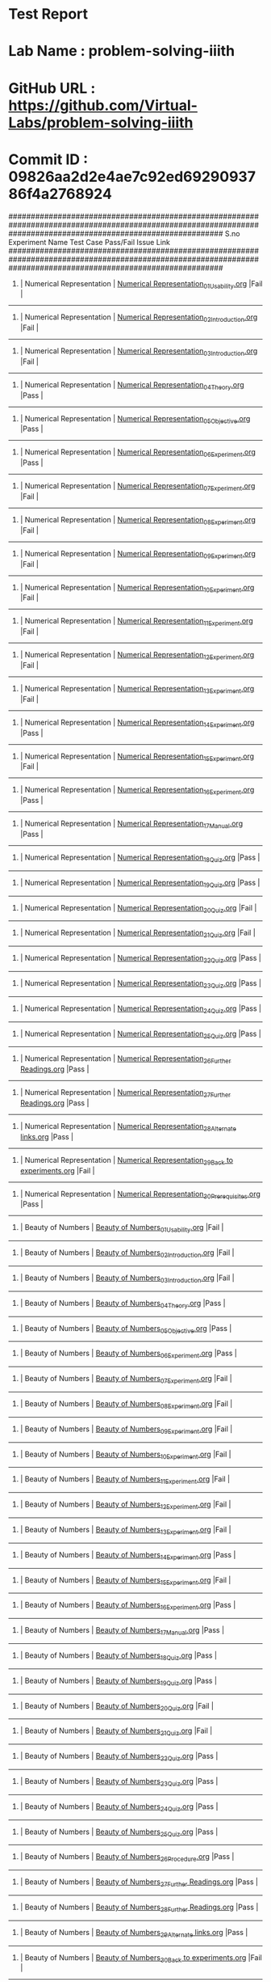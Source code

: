 * Test Report
* Lab Name : problem-solving-iiith
* GitHub URL : https://github.com/Virtual-Labs/problem-solving-iiith
* Commit ID : 09826aa2d2e4ae7c92ed6929093786f4a2768924

################################################################################################################################################################
S.no              Experiment Name                                                  Test Case                                          Pass/Fail        Issue Link
################################################################################################################################################################
1.          |  Numerical Representation                            |  [[https://github.com/Virtual-Labs/problem-solving-iiith/blob/master/test-cases/integration_test-cases/exp01/Numerical Representation_01_Usability.org][Numerical Representation_01_Usability.org]]                     |Fail                 |     
----------------------------------------------------------------------------------------------------------------------------------------------------------------
2.          |  Numerical Representation                            |  [[https://github.com/Virtual-Labs/problem-solving-iiith/blob/master/test-cases/integration_test-cases/exp01/Numerical Representation_02_Introduction.org][Numerical Representation_02_Introduction.org]]                  |Fail                 |     
----------------------------------------------------------------------------------------------------------------------------------------------------------------
3.          |  Numerical Representation                            |  [[https://github.com/Virtual-Labs/problem-solving-iiith/blob/master/test-cases/integration_test-cases/exp01/Numerical Representation_03_Introduction.org][Numerical Representation_03_Introduction.org]]                  |Fail                 |     
----------------------------------------------------------------------------------------------------------------------------------------------------------------
4.          |  Numerical Representation                            |  [[https://github.com/Virtual-Labs/problem-solving-iiith/blob/master/test-cases/integration_test-cases/exp01/Numerical Representation_04_Theory.org][Numerical Representation_04_Theory.org]]                        |Pass                 |     
----------------------------------------------------------------------------------------------------------------------------------------------------------------
5.          |  Numerical Representation                            |  [[https://github.com/Virtual-Labs/problem-solving-iiith/blob/master/test-cases/integration_test-cases/exp01/Numerical Representation_05_Objective.org][Numerical Representation_05_Objective.org]]                     |Pass                 |     
----------------------------------------------------------------------------------------------------------------------------------------------------------------
6.          |  Numerical Representation                            |  [[https://github.com/Virtual-Labs/problem-solving-iiith/blob/master/test-cases/integration_test-cases/exp01/Numerical Representation_06_Experiment.org][Numerical Representation_06_Experiment.org]]                    |Pass                 |     
----------------------------------------------------------------------------------------------------------------------------------------------------------------
7.          |  Numerical Representation                            |  [[https://github.com/Virtual-Labs/problem-solving-iiith/blob/master/test-cases/integration_test-cases/exp01/Numerical Representation_07_Experiment.org][Numerical Representation_07_Experiment.org]]                    |Fail                 |     
----------------------------------------------------------------------------------------------------------------------------------------------------------------
8.          |  Numerical Representation                            |  [[https://github.com/Virtual-Labs/problem-solving-iiith/blob/master/test-cases/integration_test-cases/exp01/Numerical Representation_08_Experiment.org][Numerical Representation_08_Experiment.org]]                    |Fail                 |     
----------------------------------------------------------------------------------------------------------------------------------------------------------------
9.          |  Numerical Representation                            |  [[https://github.com/Virtual-Labs/problem-solving-iiith/blob/master/test-cases/integration_test-cases/exp01/Numerical Representation_09_Experiment.org][Numerical Representation_09_Experiment.org]]                    |Fail                 |     
----------------------------------------------------------------------------------------------------------------------------------------------------------------
10.         |  Numerical Representation                            |  [[https://github.com/Virtual-Labs/problem-solving-iiith/blob/master/test-cases/integration_test-cases/exp01/Numerical Representation_10_Experiment.org][Numerical Representation_10_Experiment.org]]                    |Fail                 |     
----------------------------------------------------------------------------------------------------------------------------------------------------------------
11.         |  Numerical Representation                            |  [[https://github.com/Virtual-Labs/problem-solving-iiith/blob/master/test-cases/integration_test-cases/exp01/Numerical Representation_11_Experiment.org][Numerical Representation_11_Experiment.org]]                    |Fail                 |     
----------------------------------------------------------------------------------------------------------------------------------------------------------------
12.         |  Numerical Representation                            |  [[https://github.com/Virtual-Labs/problem-solving-iiith/blob/master/test-cases/integration_test-cases/exp01/Numerical Representation_12_Experiment.org][Numerical Representation_12_Experiment.org]]                    |Fail                 |     
----------------------------------------------------------------------------------------------------------------------------------------------------------------
13.         |  Numerical Representation                            |  [[https://github.com/Virtual-Labs/problem-solving-iiith/blob/master/test-cases/integration_test-cases/exp01/Numerical Representation_13_Experiment.org][Numerical Representation_13_Experiment.org]]                    |Fail                 |     
----------------------------------------------------------------------------------------------------------------------------------------------------------------
14.         |  Numerical Representation                            |  [[https://github.com/Virtual-Labs/problem-solving-iiith/blob/master/test-cases/integration_test-cases/exp01/Numerical Representation_14_Experiment.org][Numerical Representation_14_Experiment.org]]                    |Pass                 |     
----------------------------------------------------------------------------------------------------------------------------------------------------------------
15.         |  Numerical Representation                            |  [[https://github.com/Virtual-Labs/problem-solving-iiith/blob/master/test-cases/integration_test-cases/exp01/Numerical Representation_15_Experiment.org][Numerical Representation_15_Experiment.org]]                    |Fail                 |     
----------------------------------------------------------------------------------------------------------------------------------------------------------------
16.         |  Numerical Representation                            |  [[https://github.com/Virtual-Labs/problem-solving-iiith/blob/master/test-cases/integration_test-cases/exp01/Numerical Representation_16_Experiment.org][Numerical Representation_16_Experiment.org]]                    |Pass                 |     
----------------------------------------------------------------------------------------------------------------------------------------------------------------
17.         |  Numerical Representation                            |  [[https://github.com/Virtual-Labs/problem-solving-iiith/blob/master/test-cases/integration_test-cases/exp01/Numerical Representation_17_Manual.org][Numerical Representation_17_Manual.org]]                        |Pass                 |     
----------------------------------------------------------------------------------------------------------------------------------------------------------------
18.         |  Numerical Representation                            |  [[https://github.com/Virtual-Labs/problem-solving-iiith/blob/master/test-cases/integration_test-cases/exp01/Numerical Representation_18_Quiz.org][Numerical Representation_18_Quiz.org]]                          |Pass                 |     
----------------------------------------------------------------------------------------------------------------------------------------------------------------
19.         |  Numerical Representation                            |  [[https://github.com/Virtual-Labs/problem-solving-iiith/blob/master/test-cases/integration_test-cases/exp01/Numerical Representation_19_Quiz.org][Numerical Representation_19_Quiz.org]]                          |Pass                 |     
----------------------------------------------------------------------------------------------------------------------------------------------------------------
20.         |  Numerical Representation                            |  [[https://github.com/Virtual-Labs/problem-solving-iiith/blob/master/test-cases/integration_test-cases/exp01/Numerical Representation_20_Quiz.org][Numerical Representation_20_Quiz.org]]                          |Fail                 |     
----------------------------------------------------------------------------------------------------------------------------------------------------------------
21.         |  Numerical Representation                            |  [[https://github.com/Virtual-Labs/problem-solving-iiith/blob/master/test-cases/integration_test-cases/exp01/Numerical Representation_21_Quiz.org][Numerical Representation_21_Quiz.org]]                          |Fail                 |     
----------------------------------------------------------------------------------------------------------------------------------------------------------------
22.         |  Numerical Representation                            |  [[https://github.com/Virtual-Labs/problem-solving-iiith/blob/master/test-cases/integration_test-cases/exp01/Numerical Representation_22_Quiz.org][Numerical Representation_22_Quiz.org]]                          |Pass                 |     
----------------------------------------------------------------------------------------------------------------------------------------------------------------
23.         |  Numerical Representation                            |  [[https://github.com/Virtual-Labs/problem-solving-iiith/blob/master/test-cases/integration_test-cases/exp01/Numerical Representation_23_Quiz.org][Numerical Representation_23_Quiz.org]]                          |Pass                 |     
----------------------------------------------------------------------------------------------------------------------------------------------------------------
24.         |  Numerical Representation                            |  [[https://github.com/Virtual-Labs/problem-solving-iiith/blob/master/test-cases/integration_test-cases/exp01/Numerical Representation_24_Quiz.org][Numerical Representation_24_Quiz.org]]                          |Pass                 |     
----------------------------------------------------------------------------------------------------------------------------------------------------------------
25.         |  Numerical Representation                            |  [[https://github.com/Virtual-Labs/problem-solving-iiith/blob/master/test-cases/integration_test-cases/exp01/Numerical Representation_25_Quiz.org][Numerical Representation_25_Quiz.org]]                          |Pass                 |     
----------------------------------------------------------------------------------------------------------------------------------------------------------------
26.         |  Numerical Representation                            |  [[https://github.com/Virtual-Labs/problem-solving-iiith/blob/master/test-cases/integration_test-cases/exp01/Numerical Representation_26_Further Readings.org][Numerical Representation_26_Further Readings.org]]              |Pass                 |     
----------------------------------------------------------------------------------------------------------------------------------------------------------------
27.         |  Numerical Representation                            |  [[https://github.com/Virtual-Labs/problem-solving-iiith/blob/master/test-cases/integration_test-cases/exp01/Numerical Representation_27_Further Readings.org][Numerical Representation_27_Further Readings.org]]              |Pass                 |     
----------------------------------------------------------------------------------------------------------------------------------------------------------------
28.         |  Numerical Representation                            |  [[https://github.com/Virtual-Labs/problem-solving-iiith/blob/master/test-cases/integration_test-cases/exp01/Numerical Representation_28_Alternate links.org][Numerical Representation_28_Alternate links.org]]               |Pass                 |     
----------------------------------------------------------------------------------------------------------------------------------------------------------------
29.         |  Numerical Representation                            |  [[https://github.com/Virtual-Labs/problem-solving-iiith/blob/master/test-cases/integration_test-cases/exp01/Numerical Representation_29_Back to experiments.org][Numerical Representation_29_Back to experiments.org]]           |Fail                 |     
----------------------------------------------------------------------------------------------------------------------------------------------------------------
30.         |  Numerical Representation                            |  [[https://github.com/Virtual-Labs/problem-solving-iiith/blob/master/test-cases/integration_test-cases/exp01/Numerical Representation_30_Prerequisites.org][Numerical Representation_30_Prerequisites.org]]                 |Pass                 |     
----------------------------------------------------------------------------------------------------------------------------------------------------------------
31.         |  Beauty of Numbers                                   |  [[https://github.com/Virtual-Labs/problem-solving-iiith/blob/master/test-cases/integration_test-cases/exp02/Beauty of Numbers_01_Usability.org][Beauty of Numbers_01_Usability.org]]                            |Fail                 |     
----------------------------------------------------------------------------------------------------------------------------------------------------------------
32.         |  Beauty of Numbers                                   |  [[https://github.com/Virtual-Labs/problem-solving-iiith/blob/master/test-cases/integration_test-cases/exp02/Beauty of Numbers_02_Introduction.org][Beauty of Numbers_02_Introduction.org]]                         |Fail                 |     
----------------------------------------------------------------------------------------------------------------------------------------------------------------
33.         |  Beauty of Numbers                                   |  [[https://github.com/Virtual-Labs/problem-solving-iiith/blob/master/test-cases/integration_test-cases/exp02/Beauty of Numbers_03_Introduction.org][Beauty of Numbers_03_Introduction.org]]                         |Fail                 |     
----------------------------------------------------------------------------------------------------------------------------------------------------------------
34.         |  Beauty of Numbers                                   |  [[https://github.com/Virtual-Labs/problem-solving-iiith/blob/master/test-cases/integration_test-cases/exp02/Beauty of Numbers_04_Theory.org][Beauty of Numbers_04_Theory.org]]                               |Pass                 |     
----------------------------------------------------------------------------------------------------------------------------------------------------------------
35.         |  Beauty of Numbers                                   |  [[https://github.com/Virtual-Labs/problem-solving-iiith/blob/master/test-cases/integration_test-cases/exp02/Beauty of Numbers_05_Objective.org][Beauty of Numbers_05_Objective.org]]                            |Pass                 |     
----------------------------------------------------------------------------------------------------------------------------------------------------------------
36.         |  Beauty of Numbers                                   |  [[https://github.com/Virtual-Labs/problem-solving-iiith/blob/master/test-cases/integration_test-cases/exp02/Beauty of Numbers_06_Experiment.org][Beauty of Numbers_06_Experiment.org]]                           |Pass                 |     
----------------------------------------------------------------------------------------------------------------------------------------------------------------
37.         |  Beauty of Numbers                                   |  [[https://github.com/Virtual-Labs/problem-solving-iiith/blob/master/test-cases/integration_test-cases/exp02/Beauty of Numbers_07_Experiment.org][Beauty of Numbers_07_Experiment.org]]                           |Fail                 |     
----------------------------------------------------------------------------------------------------------------------------------------------------------------
38.         |  Beauty of Numbers                                   |  [[https://github.com/Virtual-Labs/problem-solving-iiith/blob/master/test-cases/integration_test-cases/exp02/Beauty of Numbers_08_Experiment.org][Beauty of Numbers_08_Experiment.org]]                           |Fail                 |     
----------------------------------------------------------------------------------------------------------------------------------------------------------------
39.         |  Beauty of Numbers                                   |  [[https://github.com/Virtual-Labs/problem-solving-iiith/blob/master/test-cases/integration_test-cases/exp02/Beauty of Numbers_09_Experiment.org][Beauty of Numbers_09_Experiment.org]]                           |Fail                 |     
----------------------------------------------------------------------------------------------------------------------------------------------------------------
40.         |  Beauty of Numbers                                   |  [[https://github.com/Virtual-Labs/problem-solving-iiith/blob/master/test-cases/integration_test-cases/exp02/Beauty of Numbers_10_Experiment.org][Beauty of Numbers_10_Experiment.org]]                           |Fail                 |     
----------------------------------------------------------------------------------------------------------------------------------------------------------------
41.         |  Beauty of Numbers                                   |  [[https://github.com/Virtual-Labs/problem-solving-iiith/blob/master/test-cases/integration_test-cases/exp02/Beauty of Numbers_11_Experiment.org][Beauty of Numbers_11_Experiment.org]]                           |Fail                 |     
----------------------------------------------------------------------------------------------------------------------------------------------------------------
42.         |  Beauty of Numbers                                   |  [[https://github.com/Virtual-Labs/problem-solving-iiith/blob/master/test-cases/integration_test-cases/exp02/Beauty of Numbers_12_Experiment.org][Beauty of Numbers_12_Experiment.org]]                           |Fail                 |     
----------------------------------------------------------------------------------------------------------------------------------------------------------------
43.         |  Beauty of Numbers                                   |  [[https://github.com/Virtual-Labs/problem-solving-iiith/blob/master/test-cases/integration_test-cases/exp02/Beauty of Numbers_13_Experiment.org][Beauty of Numbers_13_Experiment.org]]                           |Fail                 |     
----------------------------------------------------------------------------------------------------------------------------------------------------------------
44.         |  Beauty of Numbers                                   |  [[https://github.com/Virtual-Labs/problem-solving-iiith/blob/master/test-cases/integration_test-cases/exp02/Beauty of Numbers_14_Experiment.org][Beauty of Numbers_14_Experiment.org]]                           |Pass                 |     
----------------------------------------------------------------------------------------------------------------------------------------------------------------
45.         |  Beauty of Numbers                                   |  [[https://github.com/Virtual-Labs/problem-solving-iiith/blob/master/test-cases/integration_test-cases/exp02/Beauty of Numbers_15_Experiment.org][Beauty of Numbers_15_Experiment.org]]                           |Fail                 |     
----------------------------------------------------------------------------------------------------------------------------------------------------------------
46.         |  Beauty of Numbers                                   |  [[https://github.com/Virtual-Labs/problem-solving-iiith/blob/master/test-cases/integration_test-cases/exp02/Beauty of Numbers_16_Experiment.org][Beauty of Numbers_16_Experiment.org]]                           |Pass                 |     
----------------------------------------------------------------------------------------------------------------------------------------------------------------
47.         |  Beauty of Numbers                                   |  [[https://github.com/Virtual-Labs/problem-solving-iiith/blob/master/test-cases/integration_test-cases/exp02/Beauty of Numbers_17_Manual.org][Beauty of Numbers_17_Manual.org]]                               |Pass                 |     
----------------------------------------------------------------------------------------------------------------------------------------------------------------
48.         |  Beauty of Numbers                                   |  [[https://github.com/Virtual-Labs/problem-solving-iiith/blob/master/test-cases/integration_test-cases/exp02/Beauty of Numbers_18_Quiz.org][Beauty of Numbers_18_Quiz.org]]                                 |Pass                 |     
----------------------------------------------------------------------------------------------------------------------------------------------------------------
49.         |  Beauty of Numbers                                   |  [[https://github.com/Virtual-Labs/problem-solving-iiith/blob/master/test-cases/integration_test-cases/exp02/Beauty of Numbers_19_Quiz.org][Beauty of Numbers_19_Quiz.org]]                                 |Pass                 |     
----------------------------------------------------------------------------------------------------------------------------------------------------------------
50.         |  Beauty of Numbers                                   |  [[https://github.com/Virtual-Labs/problem-solving-iiith/blob/master/test-cases/integration_test-cases/exp02/Beauty of Numbers_20_Quiz.org][Beauty of Numbers_20_Quiz.org]]                                 |Fail                 |     
----------------------------------------------------------------------------------------------------------------------------------------------------------------
51.         |  Beauty of Numbers                                   |  [[https://github.com/Virtual-Labs/problem-solving-iiith/blob/master/test-cases/integration_test-cases/exp02/Beauty of Numbers_21_Quiz.org][Beauty of Numbers_21_Quiz.org]]                                 |Fail                 |     
----------------------------------------------------------------------------------------------------------------------------------------------------------------
52.         |  Beauty of Numbers                                   |  [[https://github.com/Virtual-Labs/problem-solving-iiith/blob/master/test-cases/integration_test-cases/exp02/Beauty of Numbers_22_Quiz.org][Beauty of Numbers_22_Quiz.org]]                                 |Pass                 |     
----------------------------------------------------------------------------------------------------------------------------------------------------------------
53.         |  Beauty of Numbers                                   |  [[https://github.com/Virtual-Labs/problem-solving-iiith/blob/master/test-cases/integration_test-cases/exp02/Beauty of Numbers_23_Quiz.org][Beauty of Numbers_23_Quiz.org]]                                 |Pass                 |     
----------------------------------------------------------------------------------------------------------------------------------------------------------------
54.         |  Beauty of Numbers                                   |  [[https://github.com/Virtual-Labs/problem-solving-iiith/blob/master/test-cases/integration_test-cases/exp02/Beauty of Numbers_24_Quiz.org][Beauty of Numbers_24_Quiz.org]]                                 |Pass                 |     
----------------------------------------------------------------------------------------------------------------------------------------------------------------
55.         |  Beauty of Numbers                                   |  [[https://github.com/Virtual-Labs/problem-solving-iiith/blob/master/test-cases/integration_test-cases/exp02/Beauty of Numbers_25_Quiz.org][Beauty of Numbers_25_Quiz.org]]                                 |Pass                 |     
----------------------------------------------------------------------------------------------------------------------------------------------------------------
56.         |  Beauty of Numbers                                   |  [[https://github.com/Virtual-Labs/problem-solving-iiith/blob/master/test-cases/integration_test-cases/exp02/Beauty of Numbers_26_Procedure.org][Beauty of Numbers_26_Procedure.org]]                            |Pass                 |     
----------------------------------------------------------------------------------------------------------------------------------------------------------------
57.         |  Beauty of Numbers                                   |  [[https://github.com/Virtual-Labs/problem-solving-iiith/blob/master/test-cases/integration_test-cases/exp02/Beauty of Numbers_27_Further Readings.org][Beauty of Numbers_27_Further Readings.org]]                     |Pass                 |     
----------------------------------------------------------------------------------------------------------------------------------------------------------------
58.         |  Beauty of Numbers                                   |  [[https://github.com/Virtual-Labs/problem-solving-iiith/blob/master/test-cases/integration_test-cases/exp02/Beauty of Numbers_28_Further Readings.org][Beauty of Numbers_28_Further Readings.org]]                     |Pass                 |     
----------------------------------------------------------------------------------------------------------------------------------------------------------------
59.         |  Beauty of Numbers                                   |  [[https://github.com/Virtual-Labs/problem-solving-iiith/blob/master/test-cases/integration_test-cases/exp02/Beauty of Numbers_29_Alternate links.org][Beauty of Numbers_29_Alternate links.org]]                      |Pass                 |     
----------------------------------------------------------------------------------------------------------------------------------------------------------------
60.         |  Beauty of Numbers                                   |  [[https://github.com/Virtual-Labs/problem-solving-iiith/blob/master/test-cases/integration_test-cases/exp02/Beauty of Numbers_30_Back to experiments.org][Beauty of Numbers_30_Back to experiments.org]]                  |Fail                 |     
----------------------------------------------------------------------------------------------------------------------------------------------------------------
61.         |  Beauty of Numbers                                   |  [[https://github.com/Virtual-Labs/problem-solving-iiith/blob/master/test-cases/integration_test-cases/exp02/Beauty of Numbers_31_Prerequisites.org][Beauty of Numbers_31_Prerequisites.org]]                        |Pass                 |     
----------------------------------------------------------------------------------------------------------------------------------------------------------------
62.         |  More on Numbers                                     |  [[https://github.com/Virtual-Labs/problem-solving-iiith/blob/master/test-cases/integration_test-cases/exp03/More on Numbers_01_Usability.org][More on Numbers_01_Usability.org]]                              |Fail                 |     
----------------------------------------------------------------------------------------------------------------------------------------------------------------
63.         |  More on Numbers                                     |  [[https://github.com/Virtual-Labs/problem-solving-iiith/blob/master/test-cases/integration_test-cases/exp03/More on Numbers_02_Introduction.org][More on Numbers_02_Introduction.org]]                           |Fail                 |     
----------------------------------------------------------------------------------------------------------------------------------------------------------------
64.         |  More on Numbers                                     |  [[https://github.com/Virtual-Labs/problem-solving-iiith/blob/master/test-cases/integration_test-cases/exp03/More on Numbers_03_Introduction.org][More on Numbers_03_Introduction.org]]                           |Fail                 |     
----------------------------------------------------------------------------------------------------------------------------------------------------------------
65.         |  More on Numbers                                     |  [[https://github.com/Virtual-Labs/problem-solving-iiith/blob/master/test-cases/integration_test-cases/exp03/More on Numbers_04_Theory.org][More on Numbers_04_Theory.org]]                                 |Pass                 |     
----------------------------------------------------------------------------------------------------------------------------------------------------------------
66.         |  More on Numbers                                     |  [[https://github.com/Virtual-Labs/problem-solving-iiith/blob/master/test-cases/integration_test-cases/exp03/More on Numbers_05_Objective.org][More on Numbers_05_Objective.org]]                              |Pass                 |     
----------------------------------------------------------------------------------------------------------------------------------------------------------------
67.         |  More on Numbers                                     |  [[https://github.com/Virtual-Labs/problem-solving-iiith/blob/master/test-cases/integration_test-cases/exp03/More on Numbers_06_Experiment.org][More on Numbers_06_Experiment.org]]                             |Pass                 |     
----------------------------------------------------------------------------------------------------------------------------------------------------------------
68.         |  More on Numbers                                     |  [[https://github.com/Virtual-Labs/problem-solving-iiith/blob/master/test-cases/integration_test-cases/exp03/More on Numbers_07_Experiment.org][More on Numbers_07_Experiment.org]]                             |Fail                 |     
----------------------------------------------------------------------------------------------------------------------------------------------------------------
69.         |  More on Numbers                                     |  [[https://github.com/Virtual-Labs/problem-solving-iiith/blob/master/test-cases/integration_test-cases/exp03/More on Numbers_08_Experiment.org][More on Numbers_08_Experiment.org]]                             |Fail                 |     
----------------------------------------------------------------------------------------------------------------------------------------------------------------
70.         |  More on Numbers                                     |  [[https://github.com/Virtual-Labs/problem-solving-iiith/blob/master/test-cases/integration_test-cases/exp03/More on Numbers_09_Experiment.org][More on Numbers_09_Experiment.org]]                             |Fail                 |     
----------------------------------------------------------------------------------------------------------------------------------------------------------------
71.         |  More on Numbers                                     |  [[https://github.com/Virtual-Labs/problem-solving-iiith/blob/master/test-cases/integration_test-cases/exp03/More on Numbers_10_Experiment.org][More on Numbers_10_Experiment.org]]                             |Fail                 |     
----------------------------------------------------------------------------------------------------------------------------------------------------------------
72.         |  More on Numbers                                     |  [[https://github.com/Virtual-Labs/problem-solving-iiith/blob/master/test-cases/integration_test-cases/exp03/More on Numbers_11_Experiment.org][More on Numbers_11_Experiment.org]]                             |Fail                 |     
----------------------------------------------------------------------------------------------------------------------------------------------------------------
73.         |  More on Numbers                                     |  [[https://github.com/Virtual-Labs/problem-solving-iiith/blob/master/test-cases/integration_test-cases/exp03/More on Numbers_12_Experiment.org][More on Numbers_12_Experiment.org]]                             |Fail                 |     
----------------------------------------------------------------------------------------------------------------------------------------------------------------
74.         |  More on Numbers                                     |  [[https://github.com/Virtual-Labs/problem-solving-iiith/blob/master/test-cases/integration_test-cases/exp03/More on Numbers_13_Experiment.org][More on Numbers_13_Experiment.org]]                             |Fail                 |     
----------------------------------------------------------------------------------------------------------------------------------------------------------------
75.         |  More on Numbers                                     |  [[https://github.com/Virtual-Labs/problem-solving-iiith/blob/master/test-cases/integration_test-cases/exp03/More on Numbers_14_Experiment.org][More on Numbers_14_Experiment.org]]                             |Pass                 |     
----------------------------------------------------------------------------------------------------------------------------------------------------------------
76.         |  More on Numbers                                     |  [[https://github.com/Virtual-Labs/problem-solving-iiith/blob/master/test-cases/integration_test-cases/exp03/More on Numbers_15_Experiment.org][More on Numbers_15_Experiment.org]]                             |Fail                 |     
----------------------------------------------------------------------------------------------------------------------------------------------------------------
77.         |  More on Numbers                                     |  [[https://github.com/Virtual-Labs/problem-solving-iiith/blob/master/test-cases/integration_test-cases/exp03/More on Numbers_16_Experiment.org][More on Numbers_16_Experiment.org]]                             |Pass                 |     
----------------------------------------------------------------------------------------------------------------------------------------------------------------
78.         |  More on Numbers                                     |  [[https://github.com/Virtual-Labs/problem-solving-iiith/blob/master/test-cases/integration_test-cases/exp03/More on Numbers_17_Manual.org][More on Numbers_17_Manual.org]]                                 |Pass                 |     
----------------------------------------------------------------------------------------------------------------------------------------------------------------
79.         |  More on Numbers                                     |  [[https://github.com/Virtual-Labs/problem-solving-iiith/blob/master/test-cases/integration_test-cases/exp03/More on Numbers_18_Quiz.org][More on Numbers_18_Quiz.org]]                                   |Pass                 |     
----------------------------------------------------------------------------------------------------------------------------------------------------------------
80.         |  More on Numbers                                     |  [[https://github.com/Virtual-Labs/problem-solving-iiith/blob/master/test-cases/integration_test-cases/exp03/More on Numbers_19_Quiz.org][More on Numbers_19_Quiz.org]]                                   |Pass                 |     
----------------------------------------------------------------------------------------------------------------------------------------------------------------
81.         |  More on Numbers                                     |  [[https://github.com/Virtual-Labs/problem-solving-iiith/blob/master/test-cases/integration_test-cases/exp03/More on Numbers_20_Quiz.org][More on Numbers_20_Quiz.org]]                                   |Fail                 |     
----------------------------------------------------------------------------------------------------------------------------------------------------------------
82.         |  More on Numbers                                     |  [[https://github.com/Virtual-Labs/problem-solving-iiith/blob/master/test-cases/integration_test-cases/exp03/More on Numbers_21_Quiz.org][More on Numbers_21_Quiz.org]]                                   |Fail                 |     
----------------------------------------------------------------------------------------------------------------------------------------------------------------
83.         |  More on Numbers                                     |  [[https://github.com/Virtual-Labs/problem-solving-iiith/blob/master/test-cases/integration_test-cases/exp03/More on Numbers_22_Quiz.org][More on Numbers_22_Quiz.org]]                                   |Pass                 |     
----------------------------------------------------------------------------------------------------------------------------------------------------------------
84.         |  More on Numbers                                     |  [[https://github.com/Virtual-Labs/problem-solving-iiith/blob/master/test-cases/integration_test-cases/exp03/More on Numbers_23_Quiz.org][More on Numbers_23_Quiz.org]]                                   |Pass                 |     
----------------------------------------------------------------------------------------------------------------------------------------------------------------
85.         |  More on Numbers                                     |  [[https://github.com/Virtual-Labs/problem-solving-iiith/blob/master/test-cases/integration_test-cases/exp03/More on Numbers_24_Quiz.org][More on Numbers_24_Quiz.org]]                                   |Pass                 |     
----------------------------------------------------------------------------------------------------------------------------------------------------------------
86.         |  More on Numbers                                     |  [[https://github.com/Virtual-Labs/problem-solving-iiith/blob/master/test-cases/integration_test-cases/exp03/More on Numbers_25_Quiz.org][More on Numbers_25_Quiz.org]]                                   |Pass                 |     
----------------------------------------------------------------------------------------------------------------------------------------------------------------
87.         |  More on Numbers                                     |  [[https://github.com/Virtual-Labs/problem-solving-iiith/blob/master/test-cases/integration_test-cases/exp03/More on Numbers_26_Procedure.org][More on Numbers_26_Procedure.org]]                              |Pass                 |     
----------------------------------------------------------------------------------------------------------------------------------------------------------------
88.         |  More on Numbers                                     |  [[https://github.com/Virtual-Labs/problem-solving-iiith/blob/master/test-cases/integration_test-cases/exp03/More on Numbers_27_Further Readings.org][More on Numbers_27_Further Readings.org]]                       |Pass                 |     
----------------------------------------------------------------------------------------------------------------------------------------------------------------
89.         |  More on Numbers                                     |  [[https://github.com/Virtual-Labs/problem-solving-iiith/blob/master/test-cases/integration_test-cases/exp03/More on Numbers_28_Further Readings.org][More on Numbers_28_Further Readings.org]]                       |Pass                 |     
----------------------------------------------------------------------------------------------------------------------------------------------------------------
90.         |  More on Numbers                                     |  [[https://github.com/Virtual-Labs/problem-solving-iiith/blob/master/test-cases/integration_test-cases/exp03/More on Numbers_29_Alternate links.org][More on Numbers_29_Alternate links.org]]                        |Pass                 |     
----------------------------------------------------------------------------------------------------------------------------------------------------------------
91.         |  More on Numbers                                     |  [[https://github.com/Virtual-Labs/problem-solving-iiith/blob/master/test-cases/integration_test-cases/exp03/More on Numbers_30_Back to experiments.org][More on Numbers_30_Back to experiments.org]]                    |Fail                 |     
----------------------------------------------------------------------------------------------------------------------------------------------------------------
92.         |  More on Numbers                                     |  [[https://github.com/Virtual-Labs/problem-solving-iiith/blob/master/test-cases/integration_test-cases/exp03/More on Numbers_31_Prerequisites.org][More on Numbers_31_Prerequisites.org]]                          |Pass                 |     
----------------------------------------------------------------------------------------------------------------------------------------------------------------
93.         |  Factorials                                          |  [[https://github.com/Virtual-Labs/problem-solving-iiith/blob/master/test-cases/integration_test-cases/exp04/Factorials_01_Usability.org][Factorials_01_Usability.org]]                                   |Fail                 |     
----------------------------------------------------------------------------------------------------------------------------------------------------------------
94.         |  Factorials                                          |  [[https://github.com/Virtual-Labs/problem-solving-iiith/blob/master/test-cases/integration_test-cases/exp04/Factorials_02_Introduction.org][Factorials_02_Introduction.org]]                                |Fail                 |     
----------------------------------------------------------------------------------------------------------------------------------------------------------------
95.         |  Factorials                                          |  [[https://github.com/Virtual-Labs/problem-solving-iiith/blob/master/test-cases/integration_test-cases/exp04/Factorials_03_Introduction.org][Factorials_03_Introduction.org]]                                |Fail                 |     
----------------------------------------------------------------------------------------------------------------------------------------------------------------
96.         |  Factorials                                          |  [[https://github.com/Virtual-Labs/problem-solving-iiith/blob/master/test-cases/integration_test-cases/exp04/Factorials_04_Theory.org][Factorials_04_Theory.org]]                                      |Pass                 |     
----------------------------------------------------------------------------------------------------------------------------------------------------------------
97.         |  Factorials                                          |  [[https://github.com/Virtual-Labs/problem-solving-iiith/blob/master/test-cases/integration_test-cases/exp04/Factorials_05_Objective.org][Factorials_05_Objective.org]]                                   |Pass                 |     
----------------------------------------------------------------------------------------------------------------------------------------------------------------
98.         |  Factorials                                          |  [[https://github.com/Virtual-Labs/problem-solving-iiith/blob/master/test-cases/integration_test-cases/exp04/Factorials_06_Experiment.org][Factorials_06_Experiment.org]]                                  |Pass                 |     
----------------------------------------------------------------------------------------------------------------------------------------------------------------
99.         |  Factorials                                          |  [[https://github.com/Virtual-Labs/problem-solving-iiith/blob/master/test-cases/integration_test-cases/exp04/Factorials_07_Experiment.org][Factorials_07_Experiment.org]]                                  |Fail                 |     
----------------------------------------------------------------------------------------------------------------------------------------------------------------
100.        |  Factorials                                          |  [[https://github.com/Virtual-Labs/problem-solving-iiith/blob/master/test-cases/integration_test-cases/exp04/Factorials_08_Experiment.org][Factorials_08_Experiment.org]]                                  |Fail                 |     
----------------------------------------------------------------------------------------------------------------------------------------------------------------
101.        |  Factorials                                          |  [[https://github.com/Virtual-Labs/problem-solving-iiith/blob/master/test-cases/integration_test-cases/exp04/Factorials_09_Experiment.org][Factorials_09_Experiment.org]]                                  |Fail                 |     
----------------------------------------------------------------------------------------------------------------------------------------------------------------
102.        |  Factorials                                          |  [[https://github.com/Virtual-Labs/problem-solving-iiith/blob/master/test-cases/integration_test-cases/exp04/Factorials_10_Experiment.org][Factorials_10_Experiment.org]]                                  |Fail                 |     
----------------------------------------------------------------------------------------------------------------------------------------------------------------
103.        |  Factorials                                          |  [[https://github.com/Virtual-Labs/problem-solving-iiith/blob/master/test-cases/integration_test-cases/exp04/Factorials_11_Experiment.org][Factorials_11_Experiment.org]]                                  |Fail                 |     
----------------------------------------------------------------------------------------------------------------------------------------------------------------
104.        |  Factorials                                          |  [[https://github.com/Virtual-Labs/problem-solving-iiith/blob/master/test-cases/integration_test-cases/exp04/Factorials_12_Experiment.org][Factorials_12_Experiment.org]]                                  |Fail                 |     
----------------------------------------------------------------------------------------------------------------------------------------------------------------
105.        |  Factorials                                          |  [[https://github.com/Virtual-Labs/problem-solving-iiith/blob/master/test-cases/integration_test-cases/exp04/Factorials_13_Experiment.org][Factorials_13_Experiment.org]]                                  |Fail                 |     
----------------------------------------------------------------------------------------------------------------------------------------------------------------
106.        |  Factorials                                          |  [[https://github.com/Virtual-Labs/problem-solving-iiith/blob/master/test-cases/integration_test-cases/exp04/Factorials_14_Experiment.org][Factorials_14_Experiment.org]]                                  |Pass                 |     
----------------------------------------------------------------------------------------------------------------------------------------------------------------
107.        |  Factorials                                          |  [[https://github.com/Virtual-Labs/problem-solving-iiith/blob/master/test-cases/integration_test-cases/exp04/Factorials_15_Experiment.org][Factorials_15_Experiment.org]]                                  |Fail                 |     
----------------------------------------------------------------------------------------------------------------------------------------------------------------
108.        |  Factorials                                          |  [[https://github.com/Virtual-Labs/problem-solving-iiith/blob/master/test-cases/integration_test-cases/exp04/Factorials_16_Experiment.org][Factorials_16_Experiment.org]]                                  |Pass                 |     
----------------------------------------------------------------------------------------------------------------------------------------------------------------
109.        |  Factorials                                          |  [[https://github.com/Virtual-Labs/problem-solving-iiith/blob/master/test-cases/integration_test-cases/exp04/Factorials_17_Manual.org][Factorials_17_Manual.org]]                                      |Pass                 |     
----------------------------------------------------------------------------------------------------------------------------------------------------------------
110.        |  Factorials                                          |  [[https://github.com/Virtual-Labs/problem-solving-iiith/blob/master/test-cases/integration_test-cases/exp04/Factorials_18_Quiz.org][Factorials_18_Quiz.org]]                                        |Pass                 |     
----------------------------------------------------------------------------------------------------------------------------------------------------------------
111.        |  Factorials                                          |  [[https://github.com/Virtual-Labs/problem-solving-iiith/blob/master/test-cases/integration_test-cases/exp04/Factorials_19_Quiz.org][Factorials_19_Quiz.org]]                                        |Pass                 |     
----------------------------------------------------------------------------------------------------------------------------------------------------------------
112.        |  Factorials                                          |  [[https://github.com/Virtual-Labs/problem-solving-iiith/blob/master/test-cases/integration_test-cases/exp04/Factorials_20_Quiz.org][Factorials_20_Quiz.org]]                                        |Fail                 |     
----------------------------------------------------------------------------------------------------------------------------------------------------------------
113.        |  Factorials                                          |  [[https://github.com/Virtual-Labs/problem-solving-iiith/blob/master/test-cases/integration_test-cases/exp04/Factorials_21_Quiz.org][Factorials_21_Quiz.org]]                                        |Fail                 |     
----------------------------------------------------------------------------------------------------------------------------------------------------------------
114.        |  Factorials                                          |  [[https://github.com/Virtual-Labs/problem-solving-iiith/blob/master/test-cases/integration_test-cases/exp04/Factorials_22_Quiz.org][Factorials_22_Quiz.org]]                                        |Pass                 |     
----------------------------------------------------------------------------------------------------------------------------------------------------------------
115.        |  Factorials                                          |  [[https://github.com/Virtual-Labs/problem-solving-iiith/blob/master/test-cases/integration_test-cases/exp04/Factorials_23_Quiz.org][Factorials_23_Quiz.org]]                                        |Pass                 |     
----------------------------------------------------------------------------------------------------------------------------------------------------------------
116.        |  Factorials                                          |  [[https://github.com/Virtual-Labs/problem-solving-iiith/blob/master/test-cases/integration_test-cases/exp04/Factorials_24_Quiz.org][Factorials_24_Quiz.org]]                                        |Pass                 |     
----------------------------------------------------------------------------------------------------------------------------------------------------------------
117.        |  Factorials                                          |  [[https://github.com/Virtual-Labs/problem-solving-iiith/blob/master/test-cases/integration_test-cases/exp04/Factorials_25_Quiz.org][Factorials_25_Quiz.org]]                                        |Pass                 |     
----------------------------------------------------------------------------------------------------------------------------------------------------------------
118.        |  Factorials                                          |  [[https://github.com/Virtual-Labs/problem-solving-iiith/blob/master/test-cases/integration_test-cases/exp04/Factorials_26_Procedure.org][Factorials_26_Procedure.org]]                                   |Pass                 |     
----------------------------------------------------------------------------------------------------------------------------------------------------------------
119.        |  Factorials                                          |  [[https://github.com/Virtual-Labs/problem-solving-iiith/blob/master/test-cases/integration_test-cases/exp04/Factorials_27_Further Readings.org][Factorials_27_Further Readings.org]]                            |Pass                 |     
----------------------------------------------------------------------------------------------------------------------------------------------------------------
120.        |  Factorials                                          |  [[https://github.com/Virtual-Labs/problem-solving-iiith/blob/master/test-cases/integration_test-cases/exp04/Factorials_28_Further Readings.org][Factorials_28_Further Readings.org]]                            |Pass                 |     
----------------------------------------------------------------------------------------------------------------------------------------------------------------
121.        |  Factorials                                          |  [[https://github.com/Virtual-Labs/problem-solving-iiith/blob/master/test-cases/integration_test-cases/exp04/Factorials_29_Alternate links.org][Factorials_29_Alternate links.org]]                             |Pass                 |     
----------------------------------------------------------------------------------------------------------------------------------------------------------------
122.        |  Factorials                                          |  [[https://github.com/Virtual-Labs/problem-solving-iiith/blob/master/test-cases/integration_test-cases/exp04/Factorials_30_Back to experiments.org][Factorials_30_Back to experiments.org]]                         |Fail                 |     
----------------------------------------------------------------------------------------------------------------------------------------------------------------
123.        |  Factorials                                          |  [[https://github.com/Virtual-Labs/problem-solving-iiith/blob/master/test-cases/integration_test-cases/exp04/Factorials_31_Prerequisites.org][Factorials_31_Prerequisites.org]]                               |Pass                |     
----------------------------------------------------------------------------------------------------------------------------------------------------------------
124.        |  String Operations                                   |  [[https://github.com/Virtual-Labs/problem-solving-iiith/blob/master/test-cases/integration_test-cases/exp05/String Operations_01_Usability.org][String Operations_01_Usability.org]]                            |Fail                 |     
----------------------------------------------------------------------------------------------------------------------------------------------------------------
125.        |  String Operations                                   |  [[https://github.com/Virtual-Labs/problem-solving-iiith/blob/master/test-cases/integration_test-cases/exp05/String Operations_02_Introduction.org][String Operations_02_Introduction.org]]                         |Fail                 |     
----------------------------------------------------------------------------------------------------------------------------------------------------------------
126.        |  String Operations                                   |  [[https://github.com/Virtual-Labs/problem-solving-iiith/blob/master/test-cases/integration_test-cases/exp05/String Operations_03_Introduction.org][String Operations_03_Introduction.org]]                         |Fail                 |     
----------------------------------------------------------------------------------------------------------------------------------------------------------------
127.        |  String Operations                                   |  [[https://github.com/Virtual-Labs/problem-solving-iiith/blob/master/test-cases/integration_test-cases/exp05/String Operations_04_Theory.org][String Operations_04_Theory.org]]                               |Pass                 |     
----------------------------------------------------------------------------------------------------------------------------------------------------------------
128.        |  String Operations                                   |  [[https://github.com/Virtual-Labs/problem-solving-iiith/blob/master/test-cases/integration_test-cases/exp05/String Operations_05_Objective.org][String Operations_05_Objective.org]]                            |Pass                 |     
----------------------------------------------------------------------------------------------------------------------------------------------------------------
129.        |  String Operations                                   |  [[https://github.com/Virtual-Labs/problem-solving-iiith/blob/master/test-cases/integration_test-cases/exp05/String Operations_06_Experiment.org][String Operations_06_Experiment.org]]                           |Pass                 |     
----------------------------------------------------------------------------------------------------------------------------------------------------------------
130.        |  String Operations                                   |  [[https://github.com/Virtual-Labs/problem-solving-iiith/blob/master/test-cases/integration_test-cases/exp05/String Operations_07_Experiment.org][String Operations_07_Experiment.org]]                           |Fail                 |     
----------------------------------------------------------------------------------------------------------------------------------------------------------------
131.        |  String Operations                                   |  [[https://github.com/Virtual-Labs/problem-solving-iiith/blob/master/test-cases/integration_test-cases/exp05/String Operations_08_Experiment.org][String Operations_08_Experiment.org]]                           |Fail                 |     
----------------------------------------------------------------------------------------------------------------------------------------------------------------
132.        |  String Operations                                   |  [[https://github.com/Virtual-Labs/problem-solving-iiith/blob/master/test-cases/integration_test-cases/exp05/String Operations_09_Experiment.org][String Operations_09_Experiment.org]]                           |Fail                 |     
----------------------------------------------------------------------------------------------------------------------------------------------------------------
133.        |  String Operations                                   |  [[https://github.com/Virtual-Labs/problem-solving-iiith/blob/master/test-cases/integration_test-cases/exp05/String Operations_10_Experiment.org][String Operations_10_Experiment.org]]                           |Fail                 |     
----------------------------------------------------------------------------------------------------------------------------------------------------------------
134.        |  String Operations                                   |  [[https://github.com/Virtual-Labs/problem-solving-iiith/blob/master/test-cases/integration_test-cases/exp05/String Operations_11_Experiment.org][String Operations_11_Experiment.org]]                           |Fail                 |     
----------------------------------------------------------------------------------------------------------------------------------------------------------------
135.        |  String Operations                                   |  [[https://github.com/Virtual-Labs/problem-solving-iiith/blob/master/test-cases/integration_test-cases/exp05/String Operations_12_Experiment.org][String Operations_12_Experiment.org]]                           |Fail                 |     
----------------------------------------------------------------------------------------------------------------------------------------------------------------
136.        |  String Operations                                   |  [[https://github.com/Virtual-Labs/problem-solving-iiith/blob/master/test-cases/integration_test-cases/exp05/String Operations_13_Experiment.org][String Operations_13_Experiment.org]]                           |Fail                 |     
----------------------------------------------------------------------------------------------------------------------------------------------------------------
137.        |  String Operations                                   |  [[https://github.com/Virtual-Labs/problem-solving-iiith/blob/master/test-cases/integration_test-cases/exp05/String Operations_14_Experiment.org][String Operations_14_Experiment.org]]                           |Pass                 |     
----------------------------------------------------------------------------------------------------------------------------------------------------------------
138.        |  String Operations                                   |  [[https://github.com/Virtual-Labs/problem-solving-iiith/blob/master/test-cases/integration_test-cases/exp05/String Operations_15_Experiment.org][String Operations_15_Experiment.org]]                           |Fail                 |     
----------------------------------------------------------------------------------------------------------------------------------------------------------------
139.        |  String Operations                                   |  [[https://github.com/Virtual-Labs/problem-solving-iiith/blob/master/test-cases/integration_test-cases/exp05/String Operations_16_Experiment.org][String Operations_16_Experiment.org]]                           |Pass                 |     
----------------------------------------------------------------------------------------------------------------------------------------------------------------
140.        |  String Operations                                   |  [[https://github.com/Virtual-Labs/problem-solving-iiith/blob/master/test-cases/integration_test-cases/exp05/String Operations_17_Manual.org][String Operations_17_Manual.org]]                               |Pass                 |     
----------------------------------------------------------------------------------------------------------------------------------------------------------------
141.        |  String Operations                                   |  [[https://github.com/Virtual-Labs/problem-solving-iiith/blob/master/test-cases/integration_test-cases/exp05/String Operations_18_Quiz.org][String Operations_18_Quiz.org]]                                 |Pass                 |     
----------------------------------------------------------------------------------------------------------------------------------------------------------------
142.        |  String Operations                                   |  [[https://github.com/Virtual-Labs/problem-solving-iiith/blob/master/test-cases/integration_test-cases/exp05/String Operations_19_Quiz.org][String Operations_19_Quiz.org]]                                 |Pass                 |     
----------------------------------------------------------------------------------------------------------------------------------------------------------------
143.        |  String Operations                                   |  [[https://github.com/Virtual-Labs/problem-solving-iiith/blob/master/test-cases/integration_test-cases/exp05/String Operations_20_Quiz.org][String Operations_20_Quiz.org]]                                 |Fail                 |     
----------------------------------------------------------------------------------------------------------------------------------------------------------------
144.        |  String Operations                                   |  [[https://github.com/Virtual-Labs/problem-solving-iiith/blob/master/test-cases/integration_test-cases/exp05/String Operations_21_Quiz.org][String Operations_21_Quiz.org]]                                 |Fail                 |     
----------------------------------------------------------------------------------------------------------------------------------------------------------------
145.        |  String Operations                                   |  [[https://github.com/Virtual-Labs/problem-solving-iiith/blob/master/test-cases/integration_test-cases/exp05/String Operations_22_Quiz.org][String Operations_22_Quiz.org]]                                 |Pass                 |     
----------------------------------------------------------------------------------------------------------------------------------------------------------------
146.        |  String Operations                                   |  [[https://github.com/Virtual-Labs/problem-solving-iiith/blob/master/test-cases/integration_test-cases/exp05/String Operations_23_Quiz.org][String Operations_23_Quiz.org]]                                 |Pass                 |     
----------------------------------------------------------------------------------------------------------------------------------------------------------------
147.        |  String Operations                                   |  [[https://github.com/Virtual-Labs/problem-solving-iiith/blob/master/test-cases/integration_test-cases/exp05/String Operations_24_Quiz.org][String Operations_24_Quiz.org]]                                 |Pass                 |     
----------------------------------------------------------------------------------------------------------------------------------------------------------------
148.        |  String Operations                                   |  [[https://github.com/Virtual-Labs/problem-solving-iiith/blob/master/test-cases/integration_test-cases/exp05/String Operations_25_Quiz.org][String Operations_25_Quiz.org]]                                 |Pass                 |     
----------------------------------------------------------------------------------------------------------------------------------------------------------------
149.        |  String Operations                                   |  [[https://github.com/Virtual-Labs/problem-solving-iiith/blob/master/test-cases/integration_test-cases/exp05/String Operations_26_Further Readings.org][String Operations_26_Further Readings.org]]                     |Pass                 |     
----------------------------------------------------------------------------------------------------------------------------------------------------------------
150.        |  String Operations                                   |  [[https://github.com/Virtual-Labs/problem-solving-iiith/blob/master/test-cases/integration_test-cases/exp05/String Operations_27_Further Readings.org][String Operations_27_Further Readings.org]]                     |Pass                 |     
----------------------------------------------------------------------------------------------------------------------------------------------------------------
151.        |  String Operations                                   |  [[https://github.com/Virtual-Labs/problem-solving-iiith/blob/master/test-cases/integration_test-cases/exp05/String Operations_28_Alternate links.org][String Operations_28_Alternate links.org]]                      |Pass                 |     
----------------------------------------------------------------------------------------------------------------------------------------------------------------
152.        |  String Operations                                   |  [[https://github.com/Virtual-Labs/problem-solving-iiith/blob/master/test-cases/integration_test-cases/exp05/String Operations_29_Back to experiments.org][String Operations_29_Back to experiments.org]]                  |Fail                 |     
----------------------------------------------------------------------------------------------------------------------------------------------------------------
153.        |  String Operations                                   |  [[https://github.com/Virtual-Labs/problem-solving-iiith/blob/master/test-cases/integration_test-cases/exp05/String Operations_30_Prerequisites.org][String Operations_30_Prerequisites.org]]                        |Pass                 |     
----------------------------------------------------------------------------------------------------------------------------------------------------------------
154.        |  Recursion                                           |  [[https://github.com/Virtual-Labs/problem-solving-iiith/blob/master/test-cases/integration_test-cases/exp06/Recursion_01_Usability.org][Recursion_01_Usability.org]]                                    |Fail                 |     
----------------------------------------------------------------------------------------------------------------------------------------------------------------
155.        |  Recursion                                           |  [[https://github.com/Virtual-Labs/problem-solving-iiith/blob/master/test-cases/integration_test-cases/exp06/Recursion_02_Introduction.org][Recursion_02_Introduction.org]]                                 |Fail                 |     
----------------------------------------------------------------------------------------------------------------------------------------------------------------
156.        |  Recursion                                           |  [[https://github.com/Virtual-Labs/problem-solving-iiith/blob/master/test-cases/integration_test-cases/exp06/Recursion_03_Introduction.org][Recursion_03_Introduction.org]]                                 |Fail                 |     
----------------------------------------------------------------------------------------------------------------------------------------------------------------
157.        |  Recursion                                           |  [[https://github.com/Virtual-Labs/problem-solving-iiith/blob/master/test-cases/integration_test-cases/exp06/Recursion_04_Theory.org][Recursion_04_Theory.org]]                                       |Pass                 |     
----------------------------------------------------------------------------------------------------------------------------------------------------------------
158.        |  Recursion                                           |  [[https://github.com/Virtual-Labs/problem-solving-iiith/blob/master/test-cases/integration_test-cases/exp06/Recursion_05_Objective.org][Recursion_05_Objective.org]]                                    |Pass                 |     
----------------------------------------------------------------------------------------------------------------------------------------------------------------
159.        |  Recursion                                           |  [[https://github.com/Virtual-Labs/problem-solving-iiith/blob/master/test-cases/integration_test-cases/exp06/Recursion_06_Experiment.org][Recursion_06_Experiment.org]]                                   |Pass                 |     
----------------------------------------------------------------------------------------------------------------------------------------------------------------
160.        |  Recursion                                           |  [[https://github.com/Virtual-Labs/problem-solving-iiith/blob/master/test-cases/integration_test-cases/exp06/Recursion_07_Experiment.org][Recursion_07_Experiment.org]]                                   |Fail                 |     
----------------------------------------------------------------------------------------------------------------------------------------------------------------
161.        |  Recursion                                           |  [[https://github.com/Virtual-Labs/problem-solving-iiith/blob/master/test-cases/integration_test-cases/exp06/Recursion_08_Experiment.org][Recursion_08_Experiment.org]]                                   |Fail                 |     
----------------------------------------------------------------------------------------------------------------------------------------------------------------
162.        |  Recursion                                           |  [[https://github.com/Virtual-Labs/problem-solving-iiith/blob/master/test-cases/integration_test-cases/exp06/Recursion_09_Experiment.org][Recursion_09_Experiment.org]]                                   |Fail                 |     
----------------------------------------------------------------------------------------------------------------------------------------------------------------
163.        |  Recursion                                           |  [[https://github.com/Virtual-Labs/problem-solving-iiith/blob/master/test-cases/integration_test-cases/exp06/Recursion_10_Experiment.org][Recursion_10_Experiment.org]]                                   |Fail                 |     
----------------------------------------------------------------------------------------------------------------------------------------------------------------
164.        |  Recursion                                           |  [[https://github.com/Virtual-Labs/problem-solving-iiith/blob/master/test-cases/integration_test-cases/exp06/Recursion_11_Experiment.org][Recursion_11_Experiment.org]]                                   |Fail                 |     
----------------------------------------------------------------------------------------------------------------------------------------------------------------
165.        |  Recursion                                           |  [[https://github.com/Virtual-Labs/problem-solving-iiith/blob/master/test-cases/integration_test-cases/exp06/Recursion_12_Experiment.org][Recursion_12_Experiment.org]]                                   |Fail                 |     
----------------------------------------------------------------------------------------------------------------------------------------------------------------
166.        |  Recursion                                           |  [[https://github.com/Virtual-Labs/problem-solving-iiith/blob/master/test-cases/integration_test-cases/exp06/Recursion_13_Experiment.org][Recursion_13_Experiment.org]]                                   |Fail                 |     
----------------------------------------------------------------------------------------------------------------------------------------------------------------
167.        |  Recursion                                           |  [[https://github.com/Virtual-Labs/problem-solving-iiith/blob/master/test-cases/integration_test-cases/exp06/Recursion_14_Experiment.org][Recursion_14_Experiment.org]]                                   |Pass                 |     
----------------------------------------------------------------------------------------------------------------------------------------------------------------
168.        |  Recursion                                           |  [[https://github.com/Virtual-Labs/problem-solving-iiith/blob/master/test-cases/integration_test-cases/exp06/Recursion_15_Experiment.org][Recursion_15_Experiment.org]]                                   |Fail                 |     
----------------------------------------------------------------------------------------------------------------------------------------------------------------
169.        |  Recursion                                           |  [[https://github.com/Virtual-Labs/problem-solving-iiith/blob/master/test-cases/integration_test-cases/exp06/Recursion_16_Experiment.org][Recursion_16_Experiment.org]]                                   |Pass                 |     
----------------------------------------------------------------------------------------------------------------------------------------------------------------
170.        |  Recursion                                           |  [[https://github.com/Virtual-Labs/problem-solving-iiith/blob/master/test-cases/integration_test-cases/exp06/Recursion_17_Manual.org][Recursion_17_Manual.org]]                                       |Pass                 |     
----------------------------------------------------------------------------------------------------------------------------------------------------------------
171.        |  Recursion                                           |  [[https://github.com/Virtual-Labs/problem-solving-iiith/blob/master/test-cases/integration_test-cases/exp06/Recursion_18_Quiz.org][Recursion_18_Quiz.org]]                                         |Pass                 |     
----------------------------------------------------------------------------------------------------------------------------------------------------------------
172.        |  Recursion                                           |  [[https://github.com/Virtual-Labs/problem-solving-iiith/blob/master/test-cases/integration_test-cases/exp06/Recursion_19_Quiz.org][Recursion_19_Quiz.org]]                                         |Pass                 |     
----------------------------------------------------------------------------------------------------------------------------------------------------------------
173.        |  Recursion                                           |  [[https://github.com/Virtual-Labs/problem-solving-iiith/blob/master/test-cases/integration_test-cases/exp06/Recursion_20_Quiz.org][Recursion_20_Quiz.org]]                                         |Fail                 |     
----------------------------------------------------------------------------------------------------------------------------------------------------------------
174.        |  Recursion                                           |  [[https://github.com/Virtual-Labs/problem-solving-iiith/blob/master/test-cases/integration_test-cases/exp06/Recursion_21_Quiz.org][Recursion_21_Quiz.org]]                                         |Fail                 |     
----------------------------------------------------------------------------------------------------------------------------------------------------------------
175.        |  Recursion                                           |  [[https://github.com/Virtual-Labs/problem-solving-iiith/blob/master/test-cases/integration_test-cases/exp06/Recursion_22_Quiz.org][Recursion_22_Quiz.org]]                                         |Pass                 |     
----------------------------------------------------------------------------------------------------------------------------------------------------------------
176.        |  Recursion                                           |  [[https://github.com/Virtual-Labs/problem-solving-iiith/blob/master/test-cases/integration_test-cases/exp06/Recursion_23_Quiz.org][Recursion_23_Quiz.org]]                                         |Pass                 |     
----------------------------------------------------------------------------------------------------------------------------------------------------------------
177.        |  Recursion                                           |  [[https://github.com/Virtual-Labs/problem-solving-iiith/blob/master/test-cases/integration_test-cases/exp06/Recursion_24_Quiz.org][Recursion_24_Quiz.org]]                                         |Pass                 |     
----------------------------------------------------------------------------------------------------------------------------------------------------------------
178.        |  Recursion                                           |  [[https://github.com/Virtual-Labs/problem-solving-iiith/blob/master/test-cases/integration_test-cases/exp06/Recursion_25_Quiz.org][Recursion_25_Quiz.org]]                                         |Pass                 |     
----------------------------------------------------------------------------------------------------------------------------------------------------------------
179.        |  Recursion                                           |  [[https://github.com/Virtual-Labs/problem-solving-iiith/blob/master/test-cases/integration_test-cases/exp06/Recursion_26_Procedure.org][Recursion_26_Procedure.org]]                                    |Pass                 |     
----------------------------------------------------------------------------------------------------------------------------------------------------------------
180.        |  Recursion                                           |  [[https://github.com/Virtual-Labs/problem-solving-iiith/blob/master/test-cases/integration_test-cases/exp06/Recursion_27_Further Readings.org][Recursion_27_Further Readings.org]]                             |Pass                 |     
----------------------------------------------------------------------------------------------------------------------------------------------------------------
181.        |  Recursion                                           |  [[https://github.com/Virtual-Labs/problem-solving-iiith/blob/master/test-cases/integration_test-cases/exp06/Recursion_28_Further Readings.org][Recursion_28_Further Readings.org]]                             |Pass                 |     
----------------------------------------------------------------------------------------------------------------------------------------------------------------
182.        |  Recursion                                           |  [[https://github.com/Virtual-Labs/problem-solving-iiith/blob/master/test-cases/integration_test-cases/exp06/Recursion_29_Alternate links.org][Recursion_29_Alternate links.org]]                              |Pass                 |     
----------------------------------------------------------------------------------------------------------------------------------------------------------------
183.        |  Recursion                                           |  [[https://github.com/Virtual-Labs/problem-solving-iiith/blob/master/test-cases/integration_test-cases/exp06/Recursion_30_Back to experiments.org][Recursion_30_Back to experiments.org]]                          |Fail                 |     
----------------------------------------------------------------------------------------------------------------------------------------------------------------
184.        |  Recursion                                           |  [[https://github.com/Virtual-Labs/problem-solving-iiith/blob/master/test-cases/integration_test-cases/exp06/Recursion_31_Prerequisites.org][Recursion_31_Prerequisites.org]]                                |Pass                 |     
----------------------------------------------------------------------------------------------------------------------------------------------------------------
185.        |  Advanced Arithmatic                                 |  [[https://github.com/Virtual-Labs/problem-solving-iiith/blob/master/test-cases/integration_test-cases/exp07/Advanced Arithmatic_01_Usability.org][Advanced Arithmatic_01_Usability.org]]                          |Fail                 |     
----------------------------------------------------------------------------------------------------------------------------------------------------------------
186.        |  Advanced Arithmatic                                 |  [[https://github.com/Virtual-Labs/problem-solving-iiith/blob/master/test-cases/integration_test-cases/exp07/Advanced Arithmatic_02_Introduction.org][Advanced Arithmatic_02_Introduction.org]]                       |Fail                 |     
----------------------------------------------------------------------------------------------------------------------------------------------------------------
187.        |  Advanced Arithmatic                                 |  [[https://github.com/Virtual-Labs/problem-solving-iiith/blob/master/test-cases/integration_test-cases/exp07/Advanced Arithmatic_03_Introduction.org][Advanced Arithmatic_03_Introduction.org]]                       |Fail                 |     
----------------------------------------------------------------------------------------------------------------------------------------------------------------
188.        |  Advanced Arithmatic                                 |  [[https://github.com/Virtual-Labs/problem-solving-iiith/blob/master/test-cases/integration_test-cases/exp07/Advanced Arithmatic_04_Theory.org][Advanced Arithmatic_04_Theory.org]]                             |Pass                 |     
----------------------------------------------------------------------------------------------------------------------------------------------------------------
189.        |  Advanced Arithmatic                                 |  [[https://github.com/Virtual-Labs/problem-solving-iiith/blob/master/test-cases/integration_test-cases/exp07/Advanced Arithmatic_05_Objective.org][Advanced Arithmatic_05_Objective.org]]                          |Pass                 |     
----------------------------------------------------------------------------------------------------------------------------------------------------------------
190.        |  Advanced Arithmatic                                 |  [[https://github.com/Virtual-Labs/problem-solving-iiith/blob/master/test-cases/integration_test-cases/exp07/Advanced Arithmatic_06_Experiment.org][Advanced Arithmatic_06_Experiment.org]]                         |Pass                 |     
----------------------------------------------------------------------------------------------------------------------------------------------------------------
191.        |  Advanced Arithmatic                                 |  [[https://github.com/Virtual-Labs/problem-solving-iiith/blob/master/test-cases/integration_test-cases/exp07/Advanced Arithmatic_07_Experiment.org][Advanced Arithmatic_07_Experiment.org]]                         |Fail                 |     
----------------------------------------------------------------------------------------------------------------------------------------------------------------
192.        |  Advanced Arithmatic                                 |  [[https://github.com/Virtual-Labs/problem-solving-iiith/blob/master/test-cases/integration_test-cases/exp07/Advanced Arithmatic_08_Experiment.org][Advanced Arithmatic_08_Experiment.org]]                         |Fail                 |     
----------------------------------------------------------------------------------------------------------------------------------------------------------------
193.        |  Advanced Arithmatic                                 |  [[https://github.com/Virtual-Labs/problem-solving-iiith/blob/master/test-cases/integration_test-cases/exp07/Advanced Arithmatic_09_Experiment.org][Advanced Arithmatic_09_Experiment.org]]                         |Fail                 |     
----------------------------------------------------------------------------------------------------------------------------------------------------------------
194.        |  Advanced Arithmatic                                 |  [[https://github.com/Virtual-Labs/problem-solving-iiith/blob/master/test-cases/integration_test-cases/exp07/Advanced Arithmatic_10_Experiment.org][Advanced Arithmatic_10_Experiment.org]]                         |Fail                 |     
----------------------------------------------------------------------------------------------------------------------------------------------------------------
195.        |  Advanced Arithmatic                                 |  [[https://github.com/Virtual-Labs/problem-solving-iiith/blob/master/test-cases/integration_test-cases/exp07/Advanced Arithmatic_11_Experiment.org][Advanced Arithmatic_11_Experiment.org]]                         |Fail                 |     
----------------------------------------------------------------------------------------------------------------------------------------------------------------
196.        |  Advanced Arithmatic                                 |  [[https://github.com/Virtual-Labs/problem-solving-iiith/blob/master/test-cases/integration_test-cases/exp07/Advanced Arithmatic_12_Experiment.org][Advanced Arithmatic_12_Experiment.org]]                         |Fail                 |     
----------------------------------------------------------------------------------------------------------------------------------------------------------------
197.        |  Advanced Arithmatic                                 |  [[https://github.com/Virtual-Labs/problem-solving-iiith/blob/master/test-cases/integration_test-cases/exp07/Advanced Arithmatic_13_Experiment.org][Advanced Arithmatic_13_Experiment.org]]                         |Fail                 |     
----------------------------------------------------------------------------------------------------------------------------------------------------------------
198.        |  Advanced Arithmatic                                 |  [[https://github.com/Virtual-Labs/problem-solving-iiith/blob/master/test-cases/integration_test-cases/exp07/Advanced Arithmatic_14_Experiment.org][Advanced Arithmatic_14_Experiment.org]]                         |Pass                 |     
----------------------------------------------------------------------------------------------------------------------------------------------------------------
199.        |  Advanced Arithmatic                                 |  [[https://github.com/Virtual-Labs/problem-solving-iiith/blob/master/test-cases/integration_test-cases/exp07/Advanced Arithmatic_15_Experiment.org][Advanced Arithmatic_15_Experiment.org]]                         |Fail                 |     
----------------------------------------------------------------------------------------------------------------------------------------------------------------
200.        |  Advanced Arithmatic                                 |  [[https://github.com/Virtual-Labs/problem-solving-iiith/blob/master/test-cases/integration_test-cases/exp07/Advanced Arithmatic_16_Experiment.org][Advanced Arithmatic_16_Experiment.org]]                         |Pass                 |     
----------------------------------------------------------------------------------------------------------------------------------------------------------------
201.        |  Advanced Arithmatic                                 |  [[https://github.com/Virtual-Labs/problem-solving-iiith/blob/master/test-cases/integration_test-cases/exp07/Advanced Arithmatic_17_Manual.org][Advanced Arithmatic_17_Manual.org]]                             |Pass                 |     
----------------------------------------------------------------------------------------------------------------------------------------------------------------
202.        |  Advanced Arithmatic                                 |  [[https://github.com/Virtual-Labs/problem-solving-iiith/blob/master/test-cases/integration_test-cases/exp07/Advanced Arithmatic_18_Quiz.org][Advanced Arithmatic_18_Quiz.org]]                               |Pass                 |     
----------------------------------------------------------------------------------------------------------------------------------------------------------------
203.        |  Advanced Arithmatic                                 |  [[https://github.com/Virtual-Labs/problem-solving-iiith/blob/master/test-cases/integration_test-cases/exp07/Advanced Arithmatic_19_Quiz.org][Advanced Arithmatic_19_Quiz.org]]                               |Pass                 |     
----------------------------------------------------------------------------------------------------------------------------------------------------------------
204.        |  Advanced Arithmatic                                 |  [[https://github.com/Virtual-Labs/problem-solving-iiith/blob/master/test-cases/integration_test-cases/exp07/Advanced Arithmatic_20_Quiz.org][Advanced Arithmatic_20_Quiz.org]]                               |Fail                 |     
----------------------------------------------------------------------------------------------------------------------------------------------------------------
205.        |  Advanced Arithmatic                                 |  [[https://github.com/Virtual-Labs/problem-solving-iiith/blob/master/test-cases/integration_test-cases/exp07/Advanced Arithmatic_21_Quiz.org][Advanced Arithmatic_21_Quiz.org]]                               |Fail                 |     
----------------------------------------------------------------------------------------------------------------------------------------------------------------
206.        |  Advanced Arithmatic                                 |  [[https://github.com/Virtual-Labs/problem-solving-iiith/blob/master/test-cases/integration_test-cases/exp07/Advanced Arithmatic_22_Quiz.org][Advanced Arithmatic_22_Quiz.org]]                               |Pass                 |     
----------------------------------------------------------------------------------------------------------------------------------------------------------------
207.        |  Advanced Arithmatic                                 |  [[https://github.com/Virtual-Labs/problem-solving-iiith/blob/master/test-cases/integration_test-cases/exp07/Advanced Arithmatic_23_Quiz.org][Advanced Arithmatic_23_Quiz.org]]                               |Pass                 |     
----------------------------------------------------------------------------------------------------------------------------------------------------------------
208.        |  Advanced Arithmatic                                 |  [[https://github.com/Virtual-Labs/problem-solving-iiith/blob/master/test-cases/integration_test-cases/exp07/Advanced Arithmatic_24_Quiz.org][Advanced Arithmatic_24_Quiz.org]]                               |Pass                 |     
----------------------------------------------------------------------------------------------------------------------------------------------------------------
209.        |  Advanced Arithmatic                                 |  [[https://github.com/Virtual-Labs/problem-solving-iiith/blob/master/test-cases/integration_test-cases/exp07/Advanced Arithmatic_25_Quiz.org][Advanced Arithmatic_25_Quiz.org]]                               |Pass                 |     
----------------------------------------------------------------------------------------------------------------------------------------------------------------
210.        |  Advanced Arithmatic                                 |  [[https://github.com/Virtual-Labs/problem-solving-iiith/blob/master/test-cases/integration_test-cases/exp07/Advanced Arithmatic_26_Procedure.org][Advanced Arithmatic_26_Procedure.org]]                          |Pass                 |     
----------------------------------------------------------------------------------------------------------------------------------------------------------------
211.        |  Advanced Arithmatic                                 |  [[https://github.com/Virtual-Labs/problem-solving-iiith/blob/master/test-cases/integration_test-cases/exp07/Advanced Arithmatic_27_Further Readings.org][Advanced Arithmatic_27_Further Readings.org]]                   |Pass                 |     
----------------------------------------------------------------------------------------------------------------------------------------------------------------
212.        |  Advanced Arithmatic                                 |  [[https://github.com/Virtual-Labs/problem-solving-iiith/blob/master/test-cases/integration_test-cases/exp07/Advanced Arithmatic_28_Further Readings.org][Advanced Arithmatic_28_Further Readings.org]]                   |Pass                 |     
----------------------------------------------------------------------------------------------------------------------------------------------------------------
213.        |  Advanced Arithmatic                                 |  [[https://github.com/Virtual-Labs/problem-solving-iiith/blob/master/test-cases/integration_test-cases/exp07/Advanced Arithmatic_29_Alternate links.org][Advanced Arithmatic_29_Alternate links.org]]                    |Pass                 |     
----------------------------------------------------------------------------------------------------------------------------------------------------------------
214.        |  Advanced Arithmatic                                 |  [[https://github.com/Virtual-Labs/problem-solving-iiith/blob/master/test-cases/integration_test-cases/exp07/Advanced Arithmatic_30_Back to experiments.org][Advanced Arithmatic_30_Back to experiments.org]]                |Fail                 |     
----------------------------------------------------------------------------------------------------------------------------------------------------------------
215.        |  Advanced Arithmatic                                 |  [[https://github.com/Virtual-Labs/problem-solving-iiith/blob/master/test-cases/integration_test-cases/exp07/Advanced Arithmatic_31_Prerequisites.org][Advanced Arithmatic_31_Prerequisites.org]]                      |Pass                 |     
----------------------------------------------------------------------------------------------------------------------------------------------------------------
216.        |  Searching and Sorting                               |  [[https://github.com/Virtual-Labs/problem-solving-iiith/blob/master/test-cases/integration_test-cases/exp08/Searching and Sorting_01_Usability.org][Searching and Sorting_01_Usability.org]]                        |Fail                 |     
----------------------------------------------------------------------------------------------------------------------------------------------------------------
217.        |  Searching and Sorting                               |  [[https://github.com/Virtual-Labs/problem-solving-iiith/blob/master/test-cases/integration_test-cases/exp08/Searching and Sorting_02_Introduction.org][Searching and Sorting_02_Introduction.org]]                     |Fail                 |     
----------------------------------------------------------------------------------------------------------------------------------------------------------------
218.        |  Searching and Sorting                               |  [[https://github.com/Virtual-Labs/problem-solving-iiith/blob/master/test-cases/integration_test-cases/exp08/Searching and Sorting_03_Introduction.org][Searching and Sorting_03_Introduction.org]]                     |Fail                 |     
----------------------------------------------------------------------------------------------------------------------------------------------------------------
219.        |  Searching and Sorting                               |  [[https://github.com/Virtual-Labs/problem-solving-iiith/blob/master/test-cases/integration_test-cases/exp08/Searching and Sorting_04_Theory.org][Searching and Sorting_04_Theory.org]]                           |Pass                 |     
----------------------------------------------------------------------------------------------------------------------------------------------------------------
220.        |  Searching and Sorting                               |  [[https://github.com/Virtual-Labs/problem-solving-iiith/blob/master/test-cases/integration_test-cases/exp08/Searching and Sorting_05_Objective.org][Searching and Sorting_05_Objective.org]]                        |Pass                 |     
----------------------------------------------------------------------------------------------------------------------------------------------------------------
221.        |  Searching and Sorting                               |  [[https://github.com/Virtual-Labs/problem-solving-iiith/blob/master/test-cases/integration_test-cases/exp08/Searching and Sorting_06_Experiment.org][Searching and Sorting_06_Experiment.org]]                       |Pass                 |     
----------------------------------------------------------------------------------------------------------------------------------------------------------------
222.        |  Searching and Sorting                               |  [[https://github.com/Virtual-Labs/problem-solving-iiith/blob/master/test-cases/integration_test-cases/exp08/Searching and Sorting_07_Experiment.org][Searching and Sorting_07_Experiment.org]]                       |Fail                 |     
----------------------------------------------------------------------------------------------------------------------------------------------------------------
223.        |  Searching and Sorting                               |  [[https://github.com/Virtual-Labs/problem-solving-iiith/blob/master/test-cases/integration_test-cases/exp08/Searching and Sorting_08_Experiment.org][Searching and Sorting_08_Experiment.org]]                       |Fail                 |     
----------------------------------------------------------------------------------------------------------------------------------------------------------------
224.        |  Searching and Sorting                               |  [[https://github.com/Virtual-Labs/problem-solving-iiith/blob/master/test-cases/integration_test-cases/exp08/Searching and Sorting_09_Experiment.org][Searching and Sorting_09_Experiment.org]]                       |Fail                 |     
----------------------------------------------------------------------------------------------------------------------------------------------------------------
225.        |  Searching and Sorting                               |  [[https://github.com/Virtual-Labs/problem-solving-iiith/blob/master/test-cases/integration_test-cases/exp08/Searching and Sorting_10_Experiment.org][Searching and Sorting_10_Experiment.org]]                       |Fail                 |     
----------------------------------------------------------------------------------------------------------------------------------------------------------------
226.        |  Searching and Sorting                               |  [[https://github.com/Virtual-Labs/problem-solving-iiith/blob/master/test-cases/integration_test-cases/exp08/Searching and Sorting_11_Experiment.org][Searching and Sorting_11_Experiment.org]]                       |Fail                 |     
----------------------------------------------------------------------------------------------------------------------------------------------------------------
227.        |  Searching and Sorting                               |  [[https://github.com/Virtual-Labs/problem-solving-iiith/blob/master/test-cases/integration_test-cases/exp08/Searching and Sorting_12_Experiment.org][Searching and Sorting_12_Experiment.org]]                       |Fail                 |     
----------------------------------------------------------------------------------------------------------------------------------------------------------------
228.        |  Searching and Sorting                               |  [[https://github.com/Virtual-Labs/problem-solving-iiith/blob/master/test-cases/integration_test-cases/exp08/Searching and Sorting_13_Experiment.org][Searching and Sorting_13_Experiment.org]]                       |Fail                 |     
----------------------------------------------------------------------------------------------------------------------------------------------------------------
229.        |  Searching and Sorting                               |  [[https://github.com/Virtual-Labs/problem-solving-iiith/blob/master/test-cases/integration_test-cases/exp08/Searching and Sorting_14_Experiment.org][Searching and Sorting_14_Experiment.org]]                       |Pass                 |     
----------------------------------------------------------------------------------------------------------------------------------------------------------------
230.        |  Searching and Sorting                               |  [[https://github.com/Virtual-Labs/problem-solving-iiith/blob/master/test-cases/integration_test-cases/exp08/Searching and Sorting_15_Experiment.org][Searching and Sorting_15_Experiment.org]]                       |Fail                 |     
----------------------------------------------------------------------------------------------------------------------------------------------------------------
231.        |  Searching and Sorting                               |  [[https://github.com/Virtual-Labs/problem-solving-iiith/blob/master/test-cases/integration_test-cases/exp08/Searching and Sorting_16_Experiment.org][Searching and Sorting_16_Experiment.org]]                       |Pass                 |     
----------------------------------------------------------------------------------------------------------------------------------------------------------------
232.        |  Searching and Sorting                               |  [[https://github.com/Virtual-Labs/problem-solving-iiith/blob/master/test-cases/integration_test-cases/exp08/Searching and Sorting_17_Manual.org][Searching and Sorting_17_Manual.org]]                           |Pass                 |     
----------------------------------------------------------------------------------------------------------------------------------------------------------------
233.        |  Searching and Sorting                               |  [[https://github.com/Virtual-Labs/problem-solving-iiith/blob/master/test-cases/integration_test-cases/exp08/Searching and Sorting_18_Quiz.org][Searching and Sorting_18_Quiz.org]]                             |Pass                 |     
----------------------------------------------------------------------------------------------------------------------------------------------------------------
234.        |  Searching and Sorting                               |  [[https://github.com/Virtual-Labs/problem-solving-iiith/blob/master/test-cases/integration_test-cases/exp08/Searching and Sorting_19_Quiz.org][Searching and Sorting_19_Quiz.org]]                             |Pass                 |     
----------------------------------------------------------------------------------------------------------------------------------------------------------------
235.        |  Searching and Sorting                               |  [[https://github.com/Virtual-Labs/problem-solving-iiith/blob/master/test-cases/integration_test-cases/exp08/Searching and Sorting_20_Quiz.org][Searching and Sorting_20_Quiz.org]]                             |Fail                 |     
----------------------------------------------------------------------------------------------------------------------------------------------------------------
236.        |  Searching and Sorting                               |  [[https://github.com/Virtual-Labs/problem-solving-iiith/blob/master/test-cases/integration_test-cases/exp08/Searching and Sorting_21_Quiz.org][Searching and Sorting_21_Quiz.org]]                             |Fail                 |     
----------------------------------------------------------------------------------------------------------------------------------------------------------------
237.        |  Searching and Sorting                               |  [[https://github.com/Virtual-Labs/problem-solving-iiith/blob/master/test-cases/integration_test-cases/exp08/Searching and Sorting_22_Quiz.org][Searching and Sorting_22_Quiz.org]]                             |Pass                 |     
----------------------------------------------------------------------------------------------------------------------------------------------------------------
238.        |  Searching and Sorting                               |  [[https://github.com/Virtual-Labs/problem-solving-iiith/blob/master/test-cases/integration_test-cases/exp08/Searching and Sorting_23_Quiz.org][Searching and Sorting_23_Quiz.org]]                             |Pass                 |     
----------------------------------------------------------------------------------------------------------------------------------------------------------------
239.        |  Searching and Sorting                               |  [[https://github.com/Virtual-Labs/problem-solving-iiith/blob/master/test-cases/integration_test-cases/exp08/Searching and Sorting_24_Quiz.org][Searching and Sorting_24_Quiz.org]]                             |Pass                 |     
----------------------------------------------------------------------------------------------------------------------------------------------------------------
240.        |  Searching and Sorting                               |  [[https://github.com/Virtual-Labs/problem-solving-iiith/blob/master/test-cases/integration_test-cases/exp08/Searching and Sorting_25_Quiz.org][Searching and Sorting_25_Quiz.org]]                             |Pass                 |     
----------------------------------------------------------------------------------------------------------------------------------------------------------------
241.        |  Searching and Sorting                               |  [[https://github.com/Virtual-Labs/problem-solving-iiith/blob/master/test-cases/integration_test-cases/exp08/Searching and Sorting_26_Further Readings.org][Searching and Sorting_26_Further Readings.org]]                 |Pass                 |     
----------------------------------------------------------------------------------------------------------------------------------------------------------------
242.        |  Searching and Sorting                               |  [[https://github.com/Virtual-Labs/problem-solving-iiith/blob/master/test-cases/integration_test-cases/exp08/Searching and Sorting_27_Further Readings.org][Searching and Sorting_27_Further Readings.org]]                 |Pass                 |     
----------------------------------------------------------------------------------------------------------------------------------------------------------------
243.        |  Searching and Sorting                               |  [[https://github.com/Virtual-Labs/problem-solving-iiith/blob/master/test-cases/integration_test-cases/exp08/Searching and Sorting_28_Alternate links.org][Searching and Sorting_28_Alternate links.org]]                  |Pass                 |     
----------------------------------------------------------------------------------------------------------------------------------------------------------------
244.        |  Searching and Sorting                               |  [[https://github.com/Virtual-Labs/problem-solving-iiith/blob/master/test-cases/integration_test-cases/exp08/Searching and Sorting_29_Back to experiments.org][Searching and Sorting_29_Back to experiments.org]]              |Fail                 |     
----------------------------------------------------------------------------------------------------------------------------------------------------------------
245.        |  Searching and Sorting                               |  [[https://github.com/Virtual-Labs/problem-solving-iiith/blob/master/test-cases/integration_test-cases/exp08/Searching and Sorting_30_Prerequisites.org][Searching and Sorting_30_Prerequisites.org]]                    |Pass                 |     
----------------------------------------------------------------------------------------------------------------------------------------------------------------
246.        |  Permutation                                         |  [[https://github.com/Virtual-Labs/problem-solving-iiith/blob/master/test-cases/integration_test-cases/exp09/Permutation_01_Usability.org][Permutation_01_Usability.org]]                                  |Fail                 |     
----------------------------------------------------------------------------------------------------------------------------------------------------------------
247.        |  Permutation                                         |  [[https://github.com/Virtual-Labs/problem-solving-iiith/blob/master/test-cases/integration_test-cases/exp09/Permutation_02_Introduction.org][Permutation_02_Introduction.org]]                               |Fail                 |     
----------------------------------------------------------------------------------------------------------------------------------------------------------------
248.        |  Permutation                                         |  [[https://github.com/Virtual-Labs/problem-solving-iiith/blob/master/test-cases/integration_test-cases/exp09/Permutation_03_Introduction.org][Permutation_03_Introduction.org]]                               |Fail                 |     
----------------------------------------------------------------------------------------------------------------------------------------------------------------
249.        |  Permutation                                         |  [[https://github.com/Virtual-Labs/problem-solving-iiith/blob/master/test-cases/integration_test-cases/exp09/Permutation_04_Theory.org][Permutation_04_Theory.org]]                                     |Pass                 |     
----------------------------------------------------------------------------------------------------------------------------------------------------------------
250.        |  Permutation                                         |  [[https://github.com/Virtual-Labs/problem-solving-iiith/blob/master/test-cases/integration_test-cases/exp09/Permutation_05_Objective.org][Permutation_05_Objective.org]]                                  |Pass                 |     
----------------------------------------------------------------------------------------------------------------------------------------------------------------
251.        |  Permutation                                         |  [[https://github.com/Virtual-Labs/problem-solving-iiith/blob/master/test-cases/integration_test-cases/exp09/Permutation_06_Experiment.org][Permutation_06_Experiment.org]]                                 |Pass                 |     
----------------------------------------------------------------------------------------------------------------------------------------------------------------
252.        |  Permutation                                         |  [[https://github.com/Virtual-Labs/problem-solving-iiith/blob/master/test-cases/integration_test-cases/exp09/Permutation_07_Experiment.org][Permutation_07_Experiment.org]]                                 |Fail                 |     
----------------------------------------------------------------------------------------------------------------------------------------------------------------
253.        |  Permutation                                         |  [[https://github.com/Virtual-Labs/problem-solving-iiith/blob/master/test-cases/integration_test-cases/exp09/Permutation_08_Experiment.org][Permutation_08_Experiment.org]]                                 |Fail                 |     
----------------------------------------------------------------------------------------------------------------------------------------------------------------
254.        |  Permutation                                         |  [[https://github.com/Virtual-Labs/problem-solving-iiith/blob/master/test-cases/integration_test-cases/exp09/Permutation_09_Experiment.org][Permutation_09_Experiment.org]]                                 |Fail                 |     
----------------------------------------------------------------------------------------------------------------------------------------------------------------
255.        |  Permutation                                         |  [[https://github.com/Virtual-Labs/problem-solving-iiith/blob/master/test-cases/integration_test-cases/exp09/Permutation_10_Experiment.org][Permutation_10_Experiment.org]]                                 |Fail                 |     
----------------------------------------------------------------------------------------------------------------------------------------------------------------
256.        |  Permutation                                         |  [[https://github.com/Virtual-Labs/problem-solving-iiith/blob/master/test-cases/integration_test-cases/exp09/Permutation_11_Experiment.org][Permutation_11_Experiment.org]]                                 |Fail                 |     
----------------------------------------------------------------------------------------------------------------------------------------------------------------
257.        |  Permutation                                         |  [[https://github.com/Virtual-Labs/problem-solving-iiith/blob/master/test-cases/integration_test-cases/exp09/Permutation_12_Experiment.org][Permutation_12_Experiment.org]]                                 |Fail                 |     
----------------------------------------------------------------------------------------------------------------------------------------------------------------
258.        |  Permutation                                         |  [[https://github.com/Virtual-Labs/problem-solving-iiith/blob/master/test-cases/integration_test-cases/exp09/Permutation_13_Experiment.org][Permutation_13_Experiment.org]]                                 |Fail                 |     
----------------------------------------------------------------------------------------------------------------------------------------------------------------
259.        |  Permutation                                         |  [[https://github.com/Virtual-Labs/problem-solving-iiith/blob/master/test-cases/integration_test-cases/exp09/Permutation_14_Experiment.org][Permutation_14_Experiment.org]]                                 |Pass                 |     
----------------------------------------------------------------------------------------------------------------------------------------------------------------
260.        |  Permutation                                         |  [[https://github.com/Virtual-Labs/problem-solving-iiith/blob/master/test-cases/integration_test-cases/exp09/Permutation_15_Experiment.org][Permutation_15_Experiment.org]]                                 |Fail                 |     
----------------------------------------------------------------------------------------------------------------------------------------------------------------
261.        |  Permutation                                         |  [[https://github.com/Virtual-Labs/problem-solving-iiith/blob/master/test-cases/integration_test-cases/exp09/Permutation_16_Experiment.org][Permutation_16_Experiment.org]]                                 |Pass                 |     
----------------------------------------------------------------------------------------------------------------------------------------------------------------
262.        |  Permutation                                         |  [[https://github.com/Virtual-Labs/problem-solving-iiith/blob/master/test-cases/integration_test-cases/exp09/Permutation_17_Manual.org][Permutation_17_Manual.org]]                                     |Pass                 |     
----------------------------------------------------------------------------------------------------------------------------------------------------------------
263.        |  Permutation                                         |  [[https://github.com/Virtual-Labs/problem-solving-iiith/blob/master/test-cases/integration_test-cases/exp09/Permutation_18_Quiz.org][Permutation_18_Quiz.org]]                                       |Pass                 |     
----------------------------------------------------------------------------------------------------------------------------------------------------------------
264.        |  Permutation                                         |  [[https://github.com/Virtual-Labs/problem-solving-iiith/blob/master/test-cases/integration_test-cases/exp09/Permutation_19_Quiz.org][Permutation_19_Quiz.org]]                                       |Pass                 |     
----------------------------------------------------------------------------------------------------------------------------------------------------------------
265.        |  Permutation                                         |  [[https://github.com/Virtual-Labs/problem-solving-iiith/blob/master/test-cases/integration_test-cases/exp09/Permutation_20_Quiz.org][Permutation_20_Quiz.org]]                                       |Fail                 |     
----------------------------------------------------------------------------------------------------------------------------------------------------------------
266.        |  Permutation                                         |  [[https://github.com/Virtual-Labs/problem-solving-iiith/blob/master/test-cases/integration_test-cases/exp09/Permutation_21_Quiz.org][Permutation_21_Quiz.org]]                                       |Fail                 |     
----------------------------------------------------------------------------------------------------------------------------------------------------------------
267.        |  Permutation                                         |  [[https://github.com/Virtual-Labs/problem-solving-iiith/blob/master/test-cases/integration_test-cases/exp09/Permutation_22_Quiz.org][Permutation_22_Quiz.org]]                                       |Pass                 |     
----------------------------------------------------------------------------------------------------------------------------------------------------------------
268.        |  Permutation                                         |  [[https://github.com/Virtual-Labs/problem-solving-iiith/blob/master/test-cases/integration_test-cases/exp09/Permutation_23_Quiz.org][Permutation_23_Quiz.org]]                                       |Pass                 |     
----------------------------------------------------------------------------------------------------------------------------------------------------------------
269.        |  Permutation                                         |  [[https://github.com/Virtual-Labs/problem-solving-iiith/blob/master/test-cases/integration_test-cases/exp09/Permutation_24_Quiz.org][Permutation_24_Quiz.org]]                                       |Pass                 |     
----------------------------------------------------------------------------------------------------------------------------------------------------------------
270.        |  Permutation                                         |  [[https://github.com/Virtual-Labs/problem-solving-iiith/blob/master/test-cases/integration_test-cases/exp09/Permutation_25_Quiz.org][Permutation_25_Quiz.org]]                                       |Pass                 |     
----------------------------------------------------------------------------------------------------------------------------------------------------------------
271.        |  Permutation                                         |  [[https://github.com/Virtual-Labs/problem-solving-iiith/blob/master/test-cases/integration_test-cases/exp09/Permutation_26_Further Readings.org][Permutation_26_Further Readings.org]]                           |Pass                 |     
----------------------------------------------------------------------------------------------------------------------------------------------------------------
272.        |  Permutation                                         |  [[https://github.com/Virtual-Labs/problem-solving-iiith/blob/master/test-cases/integration_test-cases/exp09/Permutation_27_Further Readings.org][Permutation_27_Further Readings.org]]                           |Pass                 |     
----------------------------------------------------------------------------------------------------------------------------------------------------------------
273.        |  Permutation                                         |  [[https://github.com/Virtual-Labs/problem-solving-iiith/blob/master/test-cases/integration_test-cases/exp09/Permutation_28_Alternate links.org][Permutation_28_Alternate links.org]]                            |Pass                 |     
----------------------------------------------------------------------------------------------------------------------------------------------------------------
274.        |  Permutation                                         |  [[https://github.com/Virtual-Labs/problem-solving-iiith/blob/master/test-cases/integration_test-cases/exp09/Permutation_29_Back to experiments.org][Permutation_29_Back to experiments.org]]                        |Fail                 |     
----------------------------------------------------------------------------------------------------------------------------------------------------------------
275.        |  Permutation                                         |  [[https://github.com/Virtual-Labs/problem-solving-iiith/blob/master/test-cases/integration_test-cases/exp09/Permutation_30_Prerequisites.org][Permutation_30_Prerequisites.org]]                              |Pass                 |     
----------------------------------------------------------------------------------------------------------------------------------------------------------------
276.        |  Sequences                                           |  [[https://github.com/Virtual-Labs/problem-solving-iiith/blob/master/test-cases/integration_test-cases/exp10/Sequences_01_Usability.org][Sequences_01_Usability.org]]                                    |Fail                 |     
----------------------------------------------------------------------------------------------------------------------------------------------------------------
277.        |  Sequences                                           |  [[https://github.com/Virtual-Labs/problem-solving-iiith/blob/master/test-cases/integration_test-cases/exp10/Sequences_02_Introduction.org][Sequences_02_Introduction.org]]                                 |Fail                 |     
----------------------------------------------------------------------------------------------------------------------------------------------------------------
278.        |  Sequences                                           |  [[https://github.com/Virtual-Labs/problem-solving-iiith/blob/master/test-cases/integration_test-cases/exp10/Sequences_03_Introduction.org][Sequences_03_Introduction.org]]                                 |Fail                 |     
----------------------------------------------------------------------------------------------------------------------------------------------------------------
279.        |  Sequences                                           |  [[https://github.com/Virtual-Labs/problem-solving-iiith/blob/master/test-cases/integration_test-cases/exp10/Sequences_04_Theory.org][Sequences_04_Theory.org]]                                       |Pass                 |     
----------------------------------------------------------------------------------------------------------------------------------------------------------------
280.        |  Sequences                                           |  [[https://github.com/Virtual-Labs/problem-solving-iiith/blob/master/test-cases/integration_test-cases/exp10/Sequences_05_Objective.org][Sequences_05_Objective.org]]                                    |Pass                 |     
----------------------------------------------------------------------------------------------------------------------------------------------------------------
281.        |  Sequences                                           |  [[https://github.com/Virtual-Labs/problem-solving-iiith/blob/master/test-cases/integration_test-cases/exp10/Sequences_06_Experiment.org][Sequences_06_Experiment.org]]                                   |Pass                 |     
----------------------------------------------------------------------------------------------------------------------------------------------------------------
282.        |  Sequences                                           |  [[https://github.com/Virtual-Labs/problem-solving-iiith/blob/master/test-cases/integration_test-cases/exp10/Sequences_07_Experiment.org][Sequences_07_Experiment.org]]                                   |Fail                 |     
----------------------------------------------------------------------------------------------------------------------------------------------------------------
283.        |  Sequences                                           |  [[https://github.com/Virtual-Labs/problem-solving-iiith/blob/master/test-cases/integration_test-cases/exp10/Sequences_08_Experiment.org][Sequences_08_Experiment.org]]                                   |Fail                 |     
----------------------------------------------------------------------------------------------------------------------------------------------------------------
284.        |  Sequences                                           |  [[https://github.com/Virtual-Labs/problem-solving-iiith/blob/master/test-cases/integration_test-cases/exp10/Sequences_09_Experiment.org][Sequences_09_Experiment.org]]                                   |Fail                 |     
----------------------------------------------------------------------------------------------------------------------------------------------------------------
285.        |  Sequences                                           |  [[https://github.com/Virtual-Labs/problem-solving-iiith/blob/master/test-cases/integration_test-cases/exp10/Sequences_10_Experiment.org][Sequences_10_Experiment.org]]                                   |Fail                 |     
----------------------------------------------------------------------------------------------------------------------------------------------------------------
286.        |  Sequences                                           |  [[https://github.com/Virtual-Labs/problem-solving-iiith/blob/master/test-cases/integration_test-cases/exp10/Sequences_11_Experiment.org][Sequences_11_Experiment.org]]                                   |Fail                 |     
----------------------------------------------------------------------------------------------------------------------------------------------------------------
287.        |  Sequences                                           |  [[https://github.com/Virtual-Labs/problem-solving-iiith/blob/master/test-cases/integration_test-cases/exp10/Sequences_12_Experiment.org][Sequences_12_Experiment.org]]                                   |Fail                 |     
----------------------------------------------------------------------------------------------------------------------------------------------------------------
288.        |  Sequences                                           |  [[https://github.com/Virtual-Labs/problem-solving-iiith/blob/master/test-cases/integration_test-cases/exp10/Sequences_13_Experiment.org][Sequences_13_Experiment.org]]                                   |Pass                 |     
----------------------------------------------------------------------------------------------------------------------------------------------------------------
289.        |  Sequences                                           |  [[https://github.com/Virtual-Labs/problem-solving-iiith/blob/master/test-cases/integration_test-cases/exp10/Sequences_14_Experiment.org][Sequences_14_Experiment.org]]                                   |Pass                 |     
----------------------------------------------------------------------------------------------------------------------------------------------------------------
290.        |  Sequences                                           |  [[https://github.com/Virtual-Labs/problem-solving-iiith/blob/master/test-cases/integration_test-cases/exp10/Sequences_15_Experiment.org][Sequences_15_Experiment.org]]                                   |Fail                 |     
----------------------------------------------------------------------------------------------------------------------------------------------------------------
291.        |  Sequences                                           |  [[https://github.com/Virtual-Labs/problem-solving-iiith/blob/master/test-cases/integration_test-cases/exp10/Sequences_16_Experiment.org][Sequences_16_Experiment.org]]                                   |Pass                 |     
----------------------------------------------------------------------------------------------------------------------------------------------------------------
292.        |  Sequences                                           |  [[https://github.com/Virtual-Labs/problem-solving-iiith/blob/master/test-cases/integration_test-cases/exp10/Sequences_17_Manual.org][Sequences_17_Manual.org]]                                       |Pass                 |     
----------------------------------------------------------------------------------------------------------------------------------------------------------------
293.        |  Sequences                                           |  [[https://github.com/Virtual-Labs/problem-solving-iiith/blob/master/test-cases/integration_test-cases/exp10/Sequences_18_Quiz.org][Sequences_18_Quiz.org]]                                         |Pass                 |     
----------------------------------------------------------------------------------------------------------------------------------------------------------------
294.        |  Sequences                                           |  [[https://github.com/Virtual-Labs/problem-solving-iiith/blob/master/test-cases/integration_test-cases/exp10/Sequences_19_Quiz.org][Sequences_19_Quiz.org]]                                         |Pass                 |     
----------------------------------------------------------------------------------------------------------------------------------------------------------------
295.        |  Sequences                                           |  [[https://github.com/Virtual-Labs/problem-solving-iiith/blob/master/test-cases/integration_test-cases/exp10/Sequences_20_Quiz.org][Sequences_20_Quiz.org]]                                         |Fail                 |     
----------------------------------------------------------------------------------------------------------------------------------------------------------------
296.        |  Sequences                                           |  [[https://github.com/Virtual-Labs/problem-solving-iiith/blob/master/test-cases/integration_test-cases/exp10/Sequences_21_Quiz.org][Sequences_21_Quiz.org]]                                         |Fail                 |     
----------------------------------------------------------------------------------------------------------------------------------------------------------------
297.        |  Sequences                                           |  [[https://github.com/Virtual-Labs/problem-solving-iiith/blob/master/test-cases/integration_test-cases/exp10/Sequences_22_Quiz.org][Sequences_22_Quiz.org]]                                         |Pass                 |     
----------------------------------------------------------------------------------------------------------------------------------------------------------------
298.        |  Sequences                                           |  [[https://github.com/Virtual-Labs/problem-solving-iiith/blob/master/test-cases/integration_test-cases/exp10/Sequences_23_Quiz.org][Sequences_23_Quiz.org]]                                         |Pass                 |     
----------------------------------------------------------------------------------------------------------------------------------------------------------------
299.        |  Sequences                                           |  [[https://github.com/Virtual-Labs/problem-solving-iiith/blob/master/test-cases/integration_test-cases/exp10/Sequences_24_Quiz.org][Sequences_24_Quiz.org]]                                         |Pass                 |     
----------------------------------------------------------------------------------------------------------------------------------------------------------------
300.        |  Sequences                                           |  [[https://github.com/Virtual-Labs/problem-solving-iiith/blob/master/test-cases/integration_test-cases/exp10/Sequences_25_Quiz.org][Sequences_25_Quiz.org]]                                         |Pass                 |     
----------------------------------------------------------------------------------------------------------------------------------------------------------------
301.        |  Sequences                                           |  [[https://github.com/Virtual-Labs/problem-solving-iiith/blob/master/test-cases/integration_test-cases/exp10/Sequences_26_Further Readings.org][Sequences_26_Further Readings.org]]                             |Pass                 |     
----------------------------------------------------------------------------------------------------------------------------------------------------------------
302.        |  Sequences                                           |  [[https://github.com/Virtual-Labs/problem-solving-iiith/blob/master/test-cases/integration_test-cases/exp10/Sequences_27_Further Readings.org][Sequences_27_Further Readings.org]]                             |Pass                 |     
----------------------------------------------------------------------------------------------------------------------------------------------------------------
303.        |  Sequences                                           |  [[https://github.com/Virtual-Labs/problem-solving-iiith/blob/master/test-cases/integration_test-cases/exp10/Sequences_28_Alternate links.org][Sequences_28_Alternate links.org]]                              |Pass                 |     
----------------------------------------------------------------------------------------------------------------------------------------------------------------
304.        |  Sequences                                           |  [[https://github.com/Virtual-Labs/problem-solving-iiith/blob/master/test-cases/integration_test-cases/exp10/Sequences_29_Back to experiments.org][Sequences_29_Back to experiments.org]]                          |Fail                 |     
----------------------------------------------------------------------------------------------------------------------------------------------------------------
305.        |  Sequences                                           |  [[https://github.com/Virtual-Labs/problem-solving-iiith/blob/master/test-cases/integration_test-cases/exp10/Sequences_30_Prerequisites.org][Sequences_30_Prerequisites.org]]                                |Pass                 |     
----------------------------------------------------------------------------------------------------------------------------------------------------------------
306.        |  system                                              |  [[https://github.com/Virtual-Labs/problem-solving-iiith/blob/master/test-cases/integration_test-cases/system/system_01_Usability.org][system_01_Usability.org]]                                       |Pass                 |     
----------------------------------------------------------------------------------------------------------------------------------------------------------------
307.        |  system                                              |  [[https://github.com/Virtual-Labs/problem-solving-iiith/blob/master/test-cases/integration_test-cases/system/system_02_Introduction.org][system_02_Introduction.org]]                                    |Pass                 |     
----------------------------------------------------------------------------------------------------------------------------------------------------------------
308.        |  system                                              |  [[https://github.com/Virtual-Labs/problem-solving-iiith/blob/master/test-cases/integration_test-cases/system/system_03_Introduction.org][system_03_Introduction.org]]                                    |Pass                 |     
----------------------------------------------------------------------------------------------------------------------------------------------------------------
309.        |  system                                              |  [[https://github.com/Virtual-Labs/problem-solving-iiith/blob/master/test-cases/integration_test-cases/system/system_04_List of Experiments.org][system_04_List of Experiments.org]]                             |Pass                 |     
----------------------------------------------------------------------------------------------------------------------------------------------------------------
310.        |  system                                              |  [[https://github.com/Virtual-Labs/problem-solving-iiith/blob/master/test-cases/integration_test-cases/system/system_05_Target Audience.org][system_05_Target Audience.org]]                                 |Pass                 |     
----------------------------------------------------------------------------------------------------------------------------------------------------------------
311.        |  system                                              |  [[https://github.com/Virtual-Labs/problem-solving-iiith/blob/master/test-cases/integration_test-cases/system/system_06_Courses Alligned.org][system_06_Courses Alligned.org]]                                |Pass                 |     
----------------------------------------------------------------------------------------------------------------------------------------------------------------
312.        |  system                                              |  [[https://github.com/Virtual-Labs/problem-solving-iiith/blob/master/test-cases/integration_test-cases/system/system_07_Prerequisites.org][system_07_Prerequisites.org]]                                   |Pass                 |     
----------------------------------------------------------------------------------------------------------------------------------------------------------------
313.        |  system                                              |  [[https://github.com/Virtual-Labs/problem-solving-iiith/blob/master/test-cases/integration_test-cases/system/system_08_Feedback.org][system_08_Feedback.org]]                                        |Fail                 |     
----------------------------------------------------------------------------------------------------------------------------------------------------------------
